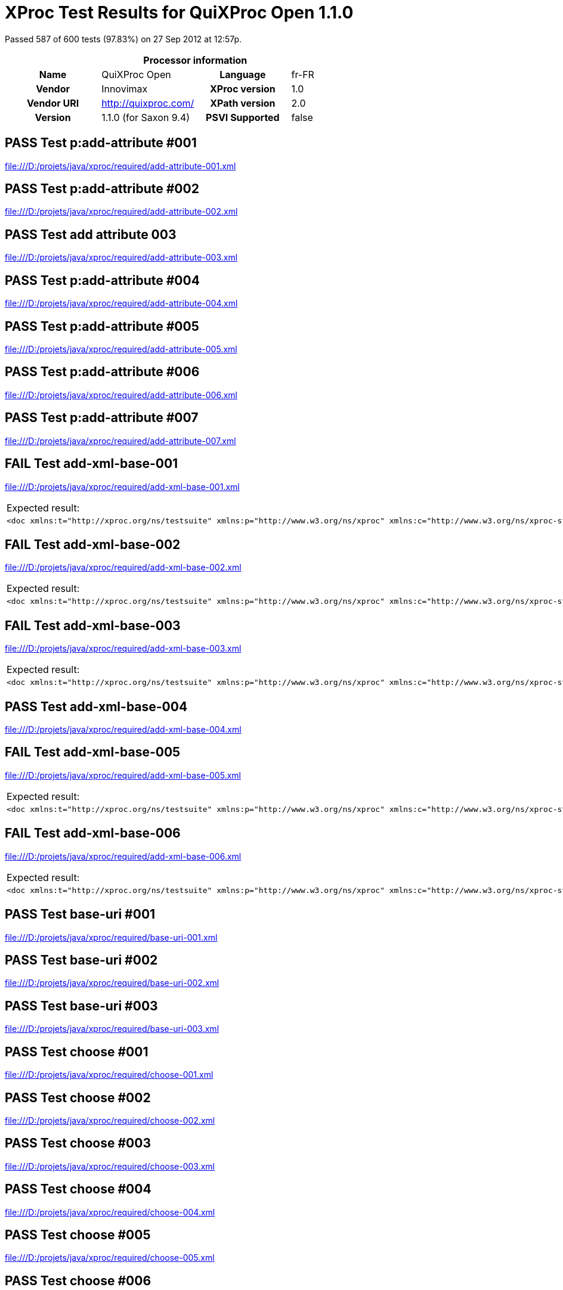 
= XProc Test Results for QuiXProc Open 1.1.0

Passed 587 of 600 tests (97.83%) on 27 Sep 2012 at 12:57p.

:toc: right

[cols="<h,<,<h,<"]
|=============================================
4+<h|Processor information
|Name|QuiXProc Open|Language|fr-FR
|Vendor|Innovimax|XProc version|1.0
|Vendor URI|http://quixproc.com/|XPath version|2.0
|Version|1.1.0 (for Saxon 9.4)|PSVI Supported|false
|=============================================

[role="pass"]
== PASS Test p:add-attribute #001
file:///D:/projets/java/xproc/required/add-attribute-001.xml

[role="pass"]
== PASS Test p:add-attribute #002
file:///D:/projets/java/xproc/required/add-attribute-002.xml

[role="pass"]
== PASS Test add attribute 003
file:///D:/projets/java/xproc/required/add-attribute-003.xml

[role="pass"]
== PASS Test p:add-attribute #004
file:///D:/projets/java/xproc/required/add-attribute-004.xml

[role="pass"]
== PASS Test p:add-attribute #005
file:///D:/projets/java/xproc/required/add-attribute-005.xml

[role="pass"]
== PASS Test p:add-attribute #006
file:///D:/projets/java/xproc/required/add-attribute-006.xml

[role="pass"]
== PASS Test p:add-attribute #007
file:///D:/projets/java/xproc/required/add-attribute-007.xml

[role="fail"]
== FAIL Test add-xml-base-001
file:///D:/projets/java/xproc/required/add-xml-base-001.xml

[frame="topbot",cols="d<,d<"]
|====================
|Expected result:|Actual result:
l|<doc xmlns:t="http://xproc.org/ns/testsuite" xmlns:p="http://www.w3.org/ns/xproc" xmlns:c="http://www.w3.org/ns/xproc-step" xmlns:err="http://www.w3.org/ns/xproc-error" xml:base="http://tests.xproc.org/tests/doc/xml-base-test.xml"> <p>This has one base URI: <uri>xml-base-test.xml</uri> </p> <?pi in base-test?> <div xml:base="http://tests.xproc.org/tests/doc/xml-base-chap.xml"> <p>This has a different base URI: <uri>xml-base-chap.xml</uri>.</p> <?pi in base-chap?> </div> <p>This has the original base URI.</p> </doc>
l|<doc xml:base="file:/D:/projets/java/xproc/doc/xml-base-test.xml"> <p>This has one base URI: <uri>xml-base-test.xml</uri> </p> <?pi in base-test?> <div xml:base="file:/D:/projets/java/xproc/doc/xml-base-chap.xml"> <p>This has a different base URI: <uri>xml-base-chap.xml</uri>.</p> <?pi in base-chap?> </div> <p>This has the original base URI.</p> </doc>
|====================

[role="fail"]
== FAIL Test add-xml-base-002
file:///D:/projets/java/xproc/required/add-xml-base-002.xml

[frame="topbot",cols="d<,d<"]
|====================
|Expected result:|Actual result:
l|<doc xmlns:t="http://xproc.org/ns/testsuite" xmlns:p="http://www.w3.org/ns/xproc" xmlns:c="http://www.w3.org/ns/xproc-step" xmlns:err="http://www.w3.org/ns/xproc-error" xml:base="http://tests.xproc.org/tests/doc/xml-base-test.xml"> <p xml:base="http://tests.xproc.org/tests/doc/xml-base-test.xml">This has one base URI: <uri xml:base="http://tests.xproc.org/tests/doc/xml-base-test.xml">xml-base-test.xml</uri> </p> <?pi in base-test?> <div xml:base="http://tests.xproc.org/tests/doc/xml-base-chap.xml"> <p xml:base="http://tests.xproc.org/tests/doc/xml-base-chap.xml">This has a different base URI: <uri xml:base="http://tests.xproc.org/tests/doc/xml-base-chap.xml">xml-base-chap.xml</uri>.</p> <?pi in base-chap?> </div> <p xml:base="http://tests.xproc.org/tests/doc/xml-base-test.xml">This has the original base URI.</p> </doc>
l|<doc xml:base="file:/D:/projets/java/xproc/doc/xml-base-test.xml"> <p xml:base="file:/D:/projets/java/xproc/doc/xml-base-test.xml">This has one base URI: <uri xml:base="file:/D:/projets/java/xproc/doc/xml-base-test.xml">xml-base-test.xml</uri> </p> <?pi in base-test?> <div xml:base="file:/D:/projets/java/xproc/doc/xml-base-chap.xml"> <p xml:base="file:/D:/projets/java/xproc/doc/xml-base-chap.xml">This has a different base URI: <uri xml:base="file:/D:/projets/java/xproc/doc/xml-base-chap.xml">xml-base-chap.xml</uri>.</p> <?pi in base-chap?> </div> <p xml:base="file:/D:/projets/java/xproc/doc/xml-base-test.xml">This has the original base URI.</p> </doc>
|====================

[role="fail"]
== FAIL Test add-xml-base-003
file:///D:/projets/java/xproc/required/add-xml-base-003.xml

[frame="topbot",cols="d<,d<"]
|====================
|Expected result:|Actual result:
l|<doc xmlns:t="http://xproc.org/ns/testsuite" xmlns:p="http://www.w3.org/ns/xproc" xmlns:c="http://www.w3.org/ns/xproc-step" xmlns:err="http://www.w3.org/ns/xproc-error" xml:base="http://tests.xproc.org/tests/doc/xml-base-test.xml"> <p>This has one base URI: <uri>xml-base-test.xml</uri> </p> <?pi in base-test?> <div xml:base="xml-base-chap.xml"> <p>This has a different base URI: <uri>xml-base-chap.xml</uri>.</p> <?pi in base-chap?> </div> <p>This has the original base URI.</p> </doc>
l|<doc xml:base="file:/D:/projets/java/xproc/doc/xml-base-test.xml"> <p>This has one base URI: <uri>xml-base-test.xml</uri> </p> <?pi in base-test?> <div xml:base="xml-base-chap.xml"> <p>This has a different base URI: <uri>xml-base-chap.xml</uri>.</p> <?pi in base-chap?> </div> <p>This has the original base URI.</p> </doc>
|====================

[role="pass"]
== PASS Test add-xml-base-004
file:///D:/projets/java/xproc/required/add-xml-base-004.xml

[role="fail"]
== FAIL Test add-xml-base-005
file:///D:/projets/java/xproc/required/add-xml-base-005.xml

[frame="topbot",cols="d<,d<"]
|====================
|Expected result:|Actual result:
l|<doc xmlns:t="http://xproc.org/ns/testsuite" xmlns:p="http://www.w3.org/ns/xproc" xmlns:c="http://www.w3.org/ns/xproc-step" xmlns:err="http://www.w3.org/ns/xproc-error" xml:base="http://tests.xproc.org/tests/doc/xml-base-test.xml"> <p>This has one base URI: <uri>xml-base-test.xml</uri> </p> <?pi in base-test?> <div xml:base="http://tests.xproc.org/tests/doc/xml-base-chap.xml"> <p>This has a different base URI: <uri>xml-base-chap.xml</uri>.</p> <?pi in base-chap?> </div> <p>This has the original base URI.</p> </doc>
l|<doc xml:base="file:/D:/projets/java/xproc/doc/xml-base-test.xml"> <p>This has one base URI: <uri>xml-base-test.xml</uri> </p> <?pi in base-test?> <div xml:base="file:/D:/projets/java/xproc/doc/xml-base-chap.xml"> <p>This has a different base URI: <uri>xml-base-chap.xml</uri>.</p> <?pi in base-chap?> </div> <p>This has the original base URI.</p> </doc>
|====================

[role="fail"]
== FAIL Test add-xml-base-006
file:///D:/projets/java/xproc/required/add-xml-base-006.xml

[frame="topbot",cols="d<,d<"]
|====================
|Expected result:|Actual result:
l|<doc xmlns:t="http://xproc.org/ns/testsuite" xmlns:p="http://www.w3.org/ns/xproc" xmlns:c="http://www.w3.org/ns/xproc-step" xmlns:err="http://www.w3.org/ns/xproc-error" xml:base="http://tests.xproc.org/tests/doc/xml-base-test.xml"> <p>This has one base URI: <uri>xml-base-test.xml</uri> </p> <?pi in base-test?> <div xml:base="xml-base-chap.xml"> <p>This has a different base URI: <uri>xml-base-chap.xml</uri>.</p> <?pi in base-chap?> </div> <p>This has the original base URI.</p> </doc>
l|<doc xml:base="file:/D:/projets/java/xproc/doc/xml-base-test.xml"> <p>This has one base URI: <uri>xml-base-test.xml</uri> </p> <?pi in base-test?> <div xml:base="xml-base-chap.xml"> <p>This has a different base URI: <uri>xml-base-chap.xml</uri>.</p> <?pi in base-chap?> </div> <p>This has the original base URI.</p> </doc>
|====================

[role="pass"]
== PASS Test base-uri #001
file:///D:/projets/java/xproc/required/base-uri-001.xml

[role="pass"]
== PASS Test base-uri #002
file:///D:/projets/java/xproc/required/base-uri-002.xml

[role="pass"]
== PASS Test base-uri #003
file:///D:/projets/java/xproc/required/base-uri-003.xml

[role="pass"]
== PASS Test choose #001
file:///D:/projets/java/xproc/required/choose-001.xml

[role="pass"]
== PASS Test choose #002
file:///D:/projets/java/xproc/required/choose-002.xml

[role="pass"]
== PASS Test choose #003
file:///D:/projets/java/xproc/required/choose-003.xml

[role="pass"]
== PASS Test choose #004
file:///D:/projets/java/xproc/required/choose-004.xml

[role="pass"]
== PASS Test choose #005
file:///D:/projets/java/xproc/required/choose-005.xml

[role="pass"]
== PASS Test choose #006
file:///D:/projets/java/xproc/required/choose-006.xml

[role="pass"]
== PASS Test choose #007
file:///D:/projets/java/xproc/required/choose-007.xml

[role="pass"]
== PASS Test choose #008
file:///D:/projets/java/xproc/required/choose-008.xml

[role="pass"]
== PASS Test compare
file:///D:/projets/java/xproc/required/compare-001.xml

[role="pass"]
== PASS Test compare
file:///D:/projets/java/xproc/required/compare-002.xml

[role="pass"]
== PASS Test compare
file:///D:/projets/java/xproc/required/compare-003.xml


=== Error message


* XC0019

[role="pass"]
== PASS Test compare
file:///D:/projets/java/xproc/required/compare-004.xml

[role="pass"]
== PASS Test compare
file:///D:/projets/java/xproc/required/compare-005.xml

[role="pass"]
== PASS Test of the p:count Step
file:///D:/projets/java/xproc/required/count-001.xml

[role="pass"]
== PASS Test of the p:count Step #002
file:///D:/projets/java/xproc/required/count-002.xml

[role="pass"]
== PASS Test count 003
file:///D:/projets/java/xproc/required/count-003.xml

[role="pass"]
== PASS Test count 004
file:///D:/projets/java/xproc/required/count-004.xml

[role="pass"]
== PASS Test p:data #001
file:///D:/projets/java/xproc/required/data-001.xml

[role="fail"]
== FAIL Test p:data #002
file:///D:/projets/java/xproc/required/data-002.xml

[frame="topbot",cols="d<,d<"]
|====================
|Expected result:|Actual result:
l|<c:data xmlns:c="http://www.w3.org/ns/xproc-step" xmlns:t="http://xproc.org/ns/testsuite" xmlns:p="http://www.w3.org/ns/xproc" xmlns:err="http://www.w3.org/ns/xproc-error" content-type="text/plain; charset=&#34;utf-8&#34;">Toman a lesn√≠ panna Franti≈°ek Ladislav ƒåelakovsk√Ω Veƒ?er p≈ôed svat√Ωm Janem mluv√≠ sestra s Tomanem: "Kam pojede≈°, brat≈ôe mil√Ω, v t√©to pozdn√≠ na noc chv√≠li na kon√≠ƒ?ku sedlan√©m, ƒ?istƒõ vy≈°perkovan√©m?" "Do Podh√°j√≠ k myslivci mus√≠m ke sv√© dƒõvƒ?ici; znenad√°n√≠ nem√°m st√°n√≠, zas mƒõ ƒ?ekej o sv√≠t√°n√≠. Dej, sest≈ôiƒ?ko, dej novou ko≈°iliƒ?ku kmentovou, kamizolku r≈Ø≈æovou." Jiskra padla pod kon√≠ƒ?kem, sestra vol√° za brat≈ô√≠ƒ?kem: "Sly≈°, Tom√°nku, radou mou, ned√°vej se doubravou: objeƒ? dolem k Svat√© ho≈ôe, a≈• nem√°m po tobƒõ ho≈ôe, dej se radƒõj v z√°poli, a≈• mƒõ srdce nebol√≠." Nejel Toman doubravou, dal se cestiƒ?kou pravou; a v Podh√°j√≠ u myslivce nov√Ω domek jedna sv√≠ce, host√≠ mnoho pospolu, jizba plna
      hovoru. Smutkem Toman obklopen pat≈ô√≠ s konƒõ do oken dƒõvƒ?e l√°skou jen rozpl√Ωv√°, na ≈æenicha se usm√≠v√°; otec jedn√° n√°mluvy, matka hled√≠ obsluhy. Jedli, pili, rozpr√°vƒõli, dobrou v≈Øli spolu mƒõli, ≈æ√°dn√Ω na to nic nedbal, k≈Ø≈à ≈æe venku za≈ôehtal, a ml√°denec zavzdychal. Panna jenom snouben√° najednou se zardƒõla; svƒõdom√≠ ji p≈ôece tlaƒ?√≠, ≈°ept√° cosi sest≈ôe mlad≈°√≠. Sest≈ôiƒ?ka od veƒ?e≈ôe vy≈°la rychle za dv√©≈ôe: "Na vƒõky se, Tomane, mil√° s tebou rozstane, jin√©mu se dostane. Najezdil jsi se k n√°m dosti, dnes tu m√°me bli≈æ≈°√≠ hosti, hledej sobƒõ jinde ≈°tƒõst√≠." Toman konƒõm zatoƒ?il, v ≈°√≠r√© pole poskoƒ?il, za≈•al zuby, smraƒ?il ƒ?elo, kolem v≈°ecko neveselo. P≈Ølnoc byla, mƒõs√≠c za≈°el, sotva jezdec cestu na≈°el; prudce hned, pak loudavƒõ ub√≠ral se k doubravƒõ. "V≈°ecky kr√°sn√© hvƒõzdiƒ?ky ze tmy jsou se prosypaly, proƒ? vy, moje mlad√© dni, ve tm√°ch jste se zasypaly!" Jede, jede doubravou, les ≈°um√≠ mu nad hlavou, vƒõt≈ô√≠k chladn√Ω z noci
      fouk√°, nad ouvalem sova houk√°; kon√≠k bl√Ωsk√° oƒ?ima, kon√≠k st≈ô√≠h√° u≈°ima. Cupy dupy z hou≈°tiny let√≠ jelen v mejtiny, na jel√≠nku podkasan√° sed√≠ sobƒõ Lesn√≠ panna; ≈°aty p≈Øl m√° zelen√©, p≈Øl kade≈ômi ƒ?ernƒõn√©, a ze svatojansk√Ωch brouƒ?k≈Ø sv√≠t√≠ p√°sek na klobouƒ?ku. T≈ôikr√°t kolem jak st≈ôela v bƒõhu konƒõ objela, pak Tomanovi po boku vyrovn√°v√° v plavn√©m skoku: "≈†varn√Ω hochu, nezoufej, bujn√Ωm vƒõtr≈Øm ≈æalost dej, jedna-li tƒõ opustila, nahrad√≠ to stokr√°t jin√°. ≈†varn√Ω hochu, nezoufej, bujn√Ωm vƒõtr≈Øm ≈æalost dej!" To kdy≈æ sladce zp√≠vala, v oƒ?i se mu d√≠vala Lesn√≠ panna na jelenu, Toman c√≠t√≠ v srdci zmƒõnu. Jedou, jedou pospolu mƒõkk√Ωm mechem do dolu, panna Tomanu po boku vyrovn√°v√° v plavn√©m skoku: "≈†varn√Ω hochu, sklo≈à se, sklo≈à, jenom d√°le se mnou ho≈à; l√≠b√≠-li se ti m√© l√≠ce, d√°m radost√≠ na tis√≠ce. ≈†varn√Ω hochu, sklo≈à se, sklo≈à, jenom d√°le se mnou ho≈à!" To kdy panna zp√≠vala, za ruku ho ujala; Tomanovi rozko≈° proudem
      prolila se ka≈æd√Ωm oudem. Jedou, jedou d√°l a d√°l podl√© ≈ôeky, podl√© skal, panna Tomanu po boku vyrovn√°v√° v plavn√©m skoku: "≈†varn√Ω hochu, m≈Øj jsi, m≈Øj! K m√©mu bytu se mnou pluj; svƒõtla denn√≠ho v m√©m domƒõ vƒõƒ?nƒõ nezachce se tobƒõ. ≈†varn√Ω hochu, m≈Øj jsi, m≈Øj - k m√©mu bytu se mnou pluj!" To kdy panna zp√≠vala, v √∫sta jezdce l√≠bala, v n√°ruƒ?√≠ ho objala. Tomanovi srdce ples√°, uzdu pou≈°t√≠, s konƒõ kles√° pod skalami prost≈ôed lesa. Slunce vy≈°lo nad horu, sk√°ƒ?e kon√≠k do dvoru, smutnƒõ hrabe podkovou, ≈ôehce zpr√°vu nedobrou. Sestra k oknu p≈ôiskoƒ?ila, a rukama zalomila "Brat≈ôe m≈Øj, brat≈ô√≠ƒ?ku m≈Øj, kde skonal jsi ≈æivot sv≈Øj!"</c:data>
l|<c:data xmlns:c="http://www.w3.org/ns/xproc-step" content-type="text/plain">Toman a lesn√≠ panna Franti≈°ek Ladislav ƒåelakovsk√Ω Veƒ?er p≈ôed svat√Ωm Janem mluv√≠ sestra s Tomanem: "Kam pojede≈°, brat≈ôe mil√Ω, v t√©to pozdn√≠ na noc chv√≠li na kon√≠ƒ?ku sedlan√©m, ƒ?istƒõ vy≈°perkovan√©m?" "Do Podh√°j√≠ k myslivci mus√≠m ke sv√© dƒõvƒ?ici; znenad√°n√≠ nem√°m st√°n√≠, zas mƒõ ƒ?ekej o sv√≠t√°n√≠. Dej, sest≈ôiƒ?ko, dej novou ko≈°iliƒ?ku kmentovou, kamizolku r≈Ø≈æovou." Jiskra padla pod kon√≠ƒ?kem, sestra vol√° za brat≈ô√≠ƒ?kem: "Sly≈°, Tom√°nku, radou mou, ned√°vej se doubravou: objeƒ? dolem k Svat√© ho≈ôe, a≈• nem√°m po tobƒõ ho≈ôe, dej se radƒõj v z√°poli, a≈• mƒõ srdce nebol√≠." Nejel Toman doubravou, dal se cestiƒ?kou pravou; a v Podh√°j√≠ u myslivce nov√Ω domek jedna sv√≠ce, host√≠ mnoho pospolu, jizba plna hovoru. Smutkem Toman obklopen pat≈ô√≠ s konƒõ do oken dƒõvƒ?e l√°skou jen rozpl√Ωv√°, na ≈æenicha se usm√≠v√°; otec jedn√° n√°mluvy, matka hled√≠ obsluhy.
      Jedli, pili, rozpr√°vƒõli, dobrou v≈Øli spolu mƒõli, ≈æ√°dn√Ω na to nic nedbal, k≈Ø≈à ≈æe venku za≈ôehtal, a ml√°denec zavzdychal. Panna jenom snouben√° najednou se zardƒõla; svƒõdom√≠ ji p≈ôece tlaƒ?√≠, ≈°ept√° cosi sest≈ôe mlad≈°√≠. Sest≈ôiƒ?ka od veƒ?e≈ôe vy≈°la rychle za dv√©≈ôe: "Na vƒõky se, Tomane, mil√° s tebou rozstane, jin√©mu se dostane. Najezdil jsi se k n√°m dosti, dnes tu m√°me bli≈æ≈°√≠ hosti, hledej sobƒõ jinde ≈°tƒõst√≠." Toman konƒõm zatoƒ?il, v ≈°√≠r√© pole poskoƒ?il, za≈•al zuby, smraƒ?il ƒ?elo, kolem v≈°ecko neveselo. P≈Ølnoc byla, mƒõs√≠c za≈°el, sotva jezdec cestu na≈°el; prudce hned, pak loudavƒõ ub√≠ral se k doubravƒõ. "V≈°ecky kr√°sn√© hvƒõzdiƒ?ky ze tmy jsou se prosypaly, proƒ? vy, moje mlad√© dni, ve tm√°ch jste se zasypaly!" Jede, jede doubravou, les ≈°um√≠ mu nad hlavou, vƒõt≈ô√≠k chladn√Ω z noci fouk√°, nad ouvalem sova houk√°; kon√≠k bl√Ωsk√° oƒ?ima, kon√≠k st≈ô√≠h√° u≈°ima. Cupy dupy z hou≈°tiny let√≠ jelen v mejtiny, na jel√≠nku podkasan√° sed√≠
      sobƒõ Lesn√≠ panna; ≈°aty p≈Øl m√° zelen√©, p≈Øl kade≈ômi ƒ?ernƒõn√©, a ze svatojansk√Ωch brouƒ?k≈Ø sv√≠t√≠ p√°sek na klobouƒ?ku. T≈ôikr√°t kolem jak st≈ôela v bƒõhu konƒõ objela, pak Tomanovi po boku vyrovn√°v√° v plavn√©m skoku: "≈†varn√Ω hochu, nezoufej, bujn√Ωm vƒõtr≈Øm ≈æalost dej, jedna-li tƒõ opustila, nahrad√≠ to stokr√°t jin√°. ≈†varn√Ω hochu, nezoufej, bujn√Ωm vƒõtr≈Øm ≈æalost dej!" To kdy≈æ sladce zp√≠vala, v oƒ?i se mu d√≠vala Lesn√≠ panna na jelenu, Toman c√≠t√≠ v srdci zmƒõnu. Jedou, jedou pospolu mƒõkk√Ωm mechem do dolu, panna Tomanu po boku vyrovn√°v√° v plavn√©m skoku: "≈†varn√Ω hochu, sklo≈à se, sklo≈à, jenom d√°le se mnou ho≈à; l√≠b√≠-li se ti m√© l√≠ce, d√°m radost√≠ na tis√≠ce. ≈†varn√Ω hochu, sklo≈à se, sklo≈à, jenom d√°le se mnou ho≈à!" To kdy panna zp√≠vala, za ruku ho ujala; Tomanovi rozko≈° proudem prolila se ka≈æd√Ωm oudem. Jedou, jedou d√°l a d√°l podl√© ≈ôeky, podl√© skal, panna Tomanu po boku vyrovn√°v√° v plavn√©m skoku: "≈†varn√Ω hochu, m≈Øj jsi,
      m≈Øj! K m√©mu bytu se mnou pluj; svƒõtla denn√≠ho v m√©m domƒõ vƒõƒ?nƒõ nezachce se tobƒõ. ≈†varn√Ω hochu, m≈Øj jsi, m≈Øj - k m√©mu bytu se mnou pluj!" To kdy panna zp√≠vala, v √∫sta jezdce l√≠bala, v n√°ruƒ?√≠ ho objala. Tomanovi srdce ples√°, uzdu pou≈°t√≠, s konƒõ kles√° pod skalami prost≈ôed lesa. Slunce vy≈°lo nad horu, sk√°ƒ?e kon√≠k do dvoru, smutnƒõ hrabe podkovou, ≈ôehce zpr√°vu nedobrou. Sestra k oknu p≈ôiskoƒ?ila, a rukama zalomila "Brat≈ôe m≈Øj, brat≈ô√≠ƒ?ku m≈Øj, kde skonal jsi ≈æivot sv≈Øj!"</c:data>
|====================

[role="pass"]
== PASS Test p:data #003
file:///D:/projets/java/xproc/required/data-003.xml

[role="pass"]
== PASS Test p:data #004
file:///D:/projets/java/xproc/required/data-004.xml

[role="pass"]
== PASS Test p:data #005
file:///D:/projets/java/xproc/required/data-005.xml

[role="fail"]
== FAIL Test p:data #006
file:///D:/projets/java/xproc/required/data-006.xml

[frame="topbot",cols="d<,d<"]
|====================
|Expected result:|Actual result:
l|<c:data xmlns:c="http://www.w3.org/ns/xproc-step" xmlns:t="http://xproc.org/ns/testsuite" xmlns:p="http://www.w3.org/ns/xproc" xmlns:err="http://www.w3.org/ns/xproc-error" content-type="text/plain; charset=&#34;utf-8&#34;">Toman a lesn√≠ panna Franti≈°ek Ladislav ƒåelakovsk√Ω Veƒ?er p≈ôed svat√Ωm Janem mluv√≠ sestra s Tomanem: "Kam pojede≈°, brat≈ôe mil√Ω, v t√©to pozdn√≠ na noc chv√≠li na kon√≠ƒ?ku sedlan√©m, ƒ?istƒõ vy≈°perkovan√©m?" "Do Podh√°j√≠ k myslivci mus√≠m ke sv√© dƒõvƒ?ici; znenad√°n√≠ nem√°m st√°n√≠, zas mƒõ ƒ?ekej o sv√≠t√°n√≠. Dej, sest≈ôiƒ?ko, dej novou ko≈°iliƒ?ku kmentovou, kamizolku r≈Ø≈æovou." Jiskra padla pod kon√≠ƒ?kem, sestra vol√° za brat≈ô√≠ƒ?kem: "Sly≈°, Tom√°nku, radou mou, ned√°vej se doubravou: objeƒ? dolem k Svat√© ho≈ôe, a≈• nem√°m po tobƒõ ho≈ôe, dej se radƒõj v z√°poli, a≈• mƒõ srdce nebol√≠." Nejel Toman doubravou, dal se cestiƒ?kou pravou; a v Podh√°j√≠ u myslivce nov√Ω domek jedna sv√≠ce, host√≠ mnoho pospolu, jizba plna
      hovoru. Smutkem Toman obklopen pat≈ô√≠ s konƒõ do oken dƒõvƒ?e l√°skou jen rozpl√Ωv√°, na ≈æenicha se usm√≠v√°; otec jedn√° n√°mluvy, matka hled√≠ obsluhy. Jedli, pili, rozpr√°vƒõli, dobrou v≈Øli spolu mƒõli, ≈æ√°dn√Ω na to nic nedbal, k≈Ø≈à ≈æe venku za≈ôehtal, a ml√°denec zavzdychal. Panna jenom snouben√° najednou se zardƒõla; svƒõdom√≠ ji p≈ôece tlaƒ?√≠, ≈°ept√° cosi sest≈ôe mlad≈°√≠. Sest≈ôiƒ?ka od veƒ?e≈ôe vy≈°la rychle za dv√©≈ôe: "Na vƒõky se, Tomane, mil√° s tebou rozstane, jin√©mu se dostane. Najezdil jsi se k n√°m dosti, dnes tu m√°me bli≈æ≈°√≠ hosti, hledej sobƒõ jinde ≈°tƒõst√≠." Toman konƒõm zatoƒ?il, v ≈°√≠r√© pole poskoƒ?il, za≈•al zuby, smraƒ?il ƒ?elo, kolem v≈°ecko neveselo. P≈Ølnoc byla, mƒõs√≠c za≈°el, sotva jezdec cestu na≈°el; prudce hned, pak loudavƒõ ub√≠ral se k doubravƒõ. "V≈°ecky kr√°sn√© hvƒõzdiƒ?ky ze tmy jsou se prosypaly, proƒ? vy, moje mlad√© dni, ve tm√°ch jste se zasypaly!" Jede, jede doubravou, les ≈°um√≠ mu nad hlavou, vƒõt≈ô√≠k chladn√Ω z noci
      fouk√°, nad ouvalem sova houk√°; kon√≠k bl√Ωsk√° oƒ?ima, kon√≠k st≈ô√≠h√° u≈°ima. Cupy dupy z hou≈°tiny let√≠ jelen v mejtiny, na jel√≠nku podkasan√° sed√≠ sobƒõ Lesn√≠ panna; ≈°aty p≈Øl m√° zelen√©, p≈Øl kade≈ômi ƒ?ernƒõn√©, a ze svatojansk√Ωch brouƒ?k≈Ø sv√≠t√≠ p√°sek na klobouƒ?ku. T≈ôikr√°t kolem jak st≈ôela v bƒõhu konƒõ objela, pak Tomanovi po boku vyrovn√°v√° v plavn√©m skoku: "≈†varn√Ω hochu, nezoufej, bujn√Ωm vƒõtr≈Øm ≈æalost dej, jedna-li tƒõ opustila, nahrad√≠ to stokr√°t jin√°. ≈†varn√Ω hochu, nezoufej, bujn√Ωm vƒõtr≈Øm ≈æalost dej!" To kdy≈æ sladce zp√≠vala, v oƒ?i se mu d√≠vala Lesn√≠ panna na jelenu, Toman c√≠t√≠ v srdci zmƒõnu. Jedou, jedou pospolu mƒõkk√Ωm mechem do dolu, panna Tomanu po boku vyrovn√°v√° v plavn√©m skoku: "≈†varn√Ω hochu, sklo≈à se, sklo≈à, jenom d√°le se mnou ho≈à; l√≠b√≠-li se ti m√© l√≠ce, d√°m radost√≠ na tis√≠ce. ≈†varn√Ω hochu, sklo≈à se, sklo≈à, jenom d√°le se mnou ho≈à!" To kdy panna zp√≠vala, za ruku ho ujala; Tomanovi rozko≈° proudem
      prolila se ka≈æd√Ωm oudem. Jedou, jedou d√°l a d√°l podl√© ≈ôeky, podl√© skal, panna Tomanu po boku vyrovn√°v√° v plavn√©m skoku: "≈†varn√Ω hochu, m≈Øj jsi, m≈Øj! K m√©mu bytu se mnou pluj; svƒõtla denn√≠ho v m√©m domƒõ vƒõƒ?nƒõ nezachce se tobƒõ. ≈†varn√Ω hochu, m≈Øj jsi, m≈Øj - k m√©mu bytu se mnou pluj!" To kdy panna zp√≠vala, v √∫sta jezdce l√≠bala, v n√°ruƒ?√≠ ho objala. Tomanovi srdce ples√°, uzdu pou≈°t√≠, s konƒõ kles√° pod skalami prost≈ôed lesa. Slunce vy≈°lo nad horu, sk√°ƒ?e kon√≠k do dvoru, smutnƒõ hrabe podkovou, ≈ôehce zpr√°vu nedobrou. Sestra k oknu p≈ôiskoƒ?ila, a rukama zalomila "Brat≈ôe m≈Øj, brat≈ô√≠ƒ?ku m≈Øj, kde skonal jsi ≈æivot sv≈Øj!"</c:data>
l|<c:data xmlns:c="http://www.w3.org/ns/xproc-step" content-type="text/plain">Toman a lesn√≠ panna Franti≈°ek Ladislav ƒåelakovsk√Ω Veƒ?er p≈ôed svat√Ωm Janem mluv√≠ sestra s Tomanem: "Kam pojede≈°, brat≈ôe mil√Ω, v t√©to pozdn√≠ na noc chv√≠li na kon√≠ƒ?ku sedlan√©m, ƒ?istƒõ vy≈°perkovan√©m?" "Do Podh√°j√≠ k myslivci mus√≠m ke sv√© dƒõvƒ?ici; znenad√°n√≠ nem√°m st√°n√≠, zas mƒõ ƒ?ekej o sv√≠t√°n√≠. Dej, sest≈ôiƒ?ko, dej novou ko≈°iliƒ?ku kmentovou, kamizolku r≈Ø≈æovou." Jiskra padla pod kon√≠ƒ?kem, sestra vol√° za brat≈ô√≠ƒ?kem: "Sly≈°, Tom√°nku, radou mou, ned√°vej se doubravou: objeƒ? dolem k Svat√© ho≈ôe, a≈• nem√°m po tobƒõ ho≈ôe, dej se radƒõj v z√°poli, a≈• mƒõ srdce nebol√≠." Nejel Toman doubravou, dal se cestiƒ?kou pravou; a v Podh√°j√≠ u myslivce nov√Ω domek jedna sv√≠ce, host√≠ mnoho pospolu, jizba plna hovoru. Smutkem Toman obklopen pat≈ô√≠ s konƒõ do oken dƒõvƒ?e l√°skou jen rozpl√Ωv√°, na ≈æenicha se usm√≠v√°; otec jedn√° n√°mluvy, matka hled√≠ obsluhy.
      Jedli, pili, rozpr√°vƒõli, dobrou v≈Øli spolu mƒõli, ≈æ√°dn√Ω na to nic nedbal, k≈Ø≈à ≈æe venku za≈ôehtal, a ml√°denec zavzdychal. Panna jenom snouben√° najednou se zardƒõla; svƒõdom√≠ ji p≈ôece tlaƒ?√≠, ≈°ept√° cosi sest≈ôe mlad≈°√≠. Sest≈ôiƒ?ka od veƒ?e≈ôe vy≈°la rychle za dv√©≈ôe: "Na vƒõky se, Tomane, mil√° s tebou rozstane, jin√©mu se dostane. Najezdil jsi se k n√°m dosti, dnes tu m√°me bli≈æ≈°√≠ hosti, hledej sobƒõ jinde ≈°tƒõst√≠." Toman konƒõm zatoƒ?il, v ≈°√≠r√© pole poskoƒ?il, za≈•al zuby, smraƒ?il ƒ?elo, kolem v≈°ecko neveselo. P≈Ølnoc byla, mƒõs√≠c za≈°el, sotva jezdec cestu na≈°el; prudce hned, pak loudavƒõ ub√≠ral se k doubravƒõ. "V≈°ecky kr√°sn√© hvƒõzdiƒ?ky ze tmy jsou se prosypaly, proƒ? vy, moje mlad√© dni, ve tm√°ch jste se zasypaly!" Jede, jede doubravou, les ≈°um√≠ mu nad hlavou, vƒõt≈ô√≠k chladn√Ω z noci fouk√°, nad ouvalem sova houk√°; kon√≠k bl√Ωsk√° oƒ?ima, kon√≠k st≈ô√≠h√° u≈°ima. Cupy dupy z hou≈°tiny let√≠ jelen v mejtiny, na jel√≠nku podkasan√° sed√≠
      sobƒõ Lesn√≠ panna; ≈°aty p≈Øl m√° zelen√©, p≈Øl kade≈ômi ƒ?ernƒõn√©, a ze svatojansk√Ωch brouƒ?k≈Ø sv√≠t√≠ p√°sek na klobouƒ?ku. T≈ôikr√°t kolem jak st≈ôela v bƒõhu konƒõ objela, pak Tomanovi po boku vyrovn√°v√° v plavn√©m skoku: "≈†varn√Ω hochu, nezoufej, bujn√Ωm vƒõtr≈Øm ≈æalost dej, jedna-li tƒõ opustila, nahrad√≠ to stokr√°t jin√°. ≈†varn√Ω hochu, nezoufej, bujn√Ωm vƒõtr≈Øm ≈æalost dej!" To kdy≈æ sladce zp√≠vala, v oƒ?i se mu d√≠vala Lesn√≠ panna na jelenu, Toman c√≠t√≠ v srdci zmƒõnu. Jedou, jedou pospolu mƒõkk√Ωm mechem do dolu, panna Tomanu po boku vyrovn√°v√° v plavn√©m skoku: "≈†varn√Ω hochu, sklo≈à se, sklo≈à, jenom d√°le se mnou ho≈à; l√≠b√≠-li se ti m√© l√≠ce, d√°m radost√≠ na tis√≠ce. ≈†varn√Ω hochu, sklo≈à se, sklo≈à, jenom d√°le se mnou ho≈à!" To kdy panna zp√≠vala, za ruku ho ujala; Tomanovi rozko≈° proudem prolila se ka≈æd√Ωm oudem. Jedou, jedou d√°l a d√°l podl√© ≈ôeky, podl√© skal, panna Tomanu po boku vyrovn√°v√° v plavn√©m skoku: "≈†varn√Ω hochu, m≈Øj jsi,
      m≈Øj! K m√©mu bytu se mnou pluj; svƒõtla denn√≠ho v m√©m domƒõ vƒõƒ?nƒõ nezachce se tobƒõ. ≈†varn√Ω hochu, m≈Øj jsi, m≈Øj - k m√©mu bytu se mnou pluj!" To kdy panna zp√≠vala, v √∫sta jezdce l√≠bala, v n√°ruƒ?√≠ ho objala. Tomanovi srdce ples√°, uzdu pou≈°t√≠, s konƒõ kles√° pod skalami prost≈ôed lesa. Slunce vy≈°lo nad horu, sk√°ƒ?e kon√≠k do dvoru, smutnƒõ hrabe podkovou, ≈ôehce zpr√°vu nedobrou. Sestra k oknu p≈ôiskoƒ?ila, a rukama zalomila "Brat≈ôe m≈Øj, brat≈ô√≠ƒ?ku m≈Øj, kde skonal jsi ≈æivot sv≈Øj!"</c:data>
|====================

[role="pass"]
== PASS Test p:data #007
file:///D:/projets/java/xproc/required/data-007.xml

[role="pass"]
== PASS Test p:data #008
file:///D:/projets/java/xproc/required/data-008.xml

[role="pass"]
== PASS Test p:declare-step-001
file:///D:/projets/java/xproc/required/declare-step-001.xml

[role="pass"]
== PASS Test p:declare-step-002
file:///D:/projets/java/xproc/required/declare-step-002.xml

[role="pass"]
== PASS Test p:declare-step-003
file:///D:/projets/java/xproc/required/declare-step-003.xml

[role="pass"]
== PASS Test p:declare-step-004
file:///D:/projets/java/xproc/required/declare-step-004.xml

[role="pass"]
== PASS Test p:declare-step-005
file:///D:/projets/java/xproc/required/declare-step-005.xml

[role="pass"]
== PASS Test p:declare-step-006
file:///D:/projets/java/xproc/required/declare-step-006.xml

[role="pass"]
== PASS Test p:declare-step-007
file:///D:/projets/java/xproc/required/declare-step-007.xml

[role="pass"]
== PASS Test p:declare-step-008
file:///D:/projets/java/xproc/required/declare-step-008.xml

[role="pass"]
== PASS Test p:declare-step-009
file:///D:/projets/java/xproc/required/declare-step-009.xml

[role="pass"]
== PASS Test p:declare-step-010
file:///D:/projets/java/xproc/required/declare-step-010.xml

[role="pass"]
== PASS Test p:declare-step-011
file:///D:/projets/java/xproc/required/declare-step-011.xml

[role="pass"]
== PASS Test delete-001
file:///D:/projets/java/xproc/required/delete-001.xml

[role="pass"]
== PASS Test delete-002
file:///D:/projets/java/xproc/required/delete-002.xml

[role="pass"]
== PASS Test delete-003
file:///D:/projets/java/xproc/required/delete-003.xml

[role="pass"]
== PASS Test delete-004
file:///D:/projets/java/xproc/required/delete-004.xml

[role="pass"]
== PASS Test delete-005
file:///D:/projets/java/xproc/required/delete-005.xml

[role="fail"]
== FAIL Test directory-list-001
file:///D:/projets/java/xproc/required/directory-list-001.xml

Error: err:XC0017 was raised. 

* XC0017: 

=== Error message


* XC0017

[role="fail"]
== FAIL Test directory-list-002
file:///D:/projets/java/xproc/required/directory-list-002.xml

Error: err:XC0017 was raised. 

* XC0017: 

=== Error message


* XC0017

[role="pass"]
== PASS Test p:document-001
file:///D:/projets/java/xproc/required/document-001.xml

[role="pass"]
== PASS Test ebv-001
file:///D:/projets/java/xproc/required/ebv-001.xml

[role="pass"]
== PASS Test ebv-002
file:///D:/projets/java/xproc/required/ebv-002.xml

[role="pass"]
== PASS Test err:XC0002 #001
file:///D:/projets/java/xproc/required/err-c0002-001.xml


=== Error message


* XC0002

[role="pass"]
== PASS Test for err:XC0003 #001
file:///D:/projets/java/xproc/required/err-c0003-001.xml


=== Error message


* Unsupported auth-method: null

[role="pass"]
== PASS Test for err:XC0003 #002
file:///D:/projets/java/xproc/required/err-c0003-002.xml


=== Error message


* Unsupported auth-method: unsupported

[role="pass"]
== PASS Test err:XC0004 #001
file:///D:/projets/java/xproc/required/err-c0004-001.xml


=== Error message


* XC0004

[role="pass"]
== PASS Test err:XC0005 #001
file:///D:/projets/java/xproc/required/err-c0005-001.xml


=== Error message


* XC0005

[role="pass"]
== PASS Test err:XC0005 #002
file:///D:/projets/java/xproc/required/err-c0005-002.xml


=== Error message


* XC0005

[role="pass"]
== PASS Test for err:XC0006 #001
file:///D:/projets/java/xproc/required/err-c0006-001.xml


=== Error message


* XC0006

[role="pass"]
== PASS Test for err:XC0010 #001
file:///D:/projets/java/xproc/required/err-c0010-001.xml


=== Error message


* XC0010

[role="pass"]
== PASS Test for err:XC0010 #002
file:///D:/projets/java/xproc/required/err-c0010-002.xml


=== Error message


* XProc error err:XC0010

[role="pass partial"]
== PASS Test err:XC0012 (p:directory-list on an inaccessible directory).
file:///D:/projets/java/xproc/required/err-c0012-001.xml

Wrong error: expected err:XC0012 but err:XC0017 was raised.

* XC0012: 
* XC0017: 

=== Error message


* XC0017

[role="pass"]
== PASS Test for err:XC0013 #001
file:///D:/projets/java/xproc/required/err-c0013-001.xml


=== Error message


* XC0013

[role="pass"]
== PASS Test err:XC0014 #001
file:///D:/projets/java/xproc/required/err-c0014-001.xml


=== Error message


* XC0014

[role="pass"]
== PASS Test err:XC0014 #002
file:///D:/projets/java/xproc/required/err-c0014-002.xml


=== Error message


* XC0014

[role="pass"]
== PASS Test err:XC0017 (p:directory-list with a non-directory path).
file:///D:/projets/java/xproc/required/err-c0017-001.xml


=== Error message


* XC0017

[role="pass"]
== PASS Test for err:XC0019 - 001
file:///D:/projets/java/xproc/required/err-c0019-001.xml


=== Error message


* XC0019

[role="pass"]
== PASS Test err:XC0020 #001
file:///D:/projets/java/xproc/required/err-c0020-001.xml


=== Error message


* XC0020

[role="pass"]
== PASS Test err:XC0020 #003
file:///D:/projets/java/xproc/required/err-c0020-003.xml


=== Error message


* XC0020

[role="pass"]
== PASS Test err:XC0020 #004
file:///D:/projets/java/xproc/required/err-c0020-004.xml


=== Error message


* XC0020

[role="pass partial"]
== PASS Test err:XC0020 #005
file:///D:/projets/java/xproc/required/err-c0020-005.xml

Wrong error: expected err:XC0020 but null was raised.

* XC0020: 
* null: 
[role="pass partial"]
== PASS Test err:XC0020 #006
file:///D:/projets/java/xproc/required/err-c0020-006.xml

Wrong error: expected err:XC0020 but null was raised.

* XC0020: 
* null: 
[role="pass partial"]
== PASS Test err:XC0020 #007
file:///D:/projets/java/xproc/required/err-c0020-007.xml

Wrong error: expected err:XC0020 but null was raised.

* XC0020: 
* null: 
[role="pass"]
== PASS Test err:XC0022 #001
file:///D:/projets/java/xproc/required/err-c0022-001.xml


=== Error message


* XC0022

[role="pass"]
== PASS Test for err:XC0023 #001
file:///D:/projets/java/xproc/required/err-c0023-001.xml


=== Error message


* XC0023

[role="pass"]
== PASS Test for err:XC0023 #002
file:///D:/projets/java/xproc/required/err-c0023-002.xml


=== Error message


* XC0023

[role="pass"]
== PASS Test for err:XC0023 #003
file:///D:/projets/java/xproc/required/err-c0023-003.xml


=== Error message


* XC0023

[role="pass"]
== PASS Test for err:XC0023 #004
file:///D:/projets/java/xproc/required/err-c0023-004.xml


=== Error message


* XC0023

[role="pass"]
== PASS Test for err:XC0023 #005
file:///D:/projets/java/xproc/required/err-c0023-005.xml


=== Error message


* XC0023

[role="pass"]
== PASS Test for err:XC0023 #006
file:///D:/projets/java/xproc/required/err-c0023-006.xml


=== Error message


* XC0023

[role="pass"]
== PASS Test for err:XC0023 #007
file:///D:/projets/java/xproc/required/err-c0023-007.xml


=== Error message


* XC0023

[role="pass"]
== PASS Test for err:XC0023 #008
file:///D:/projets/java/xproc/required/err-c0023-008.xml


=== Error message


* XC0023

[role="pass"]
== PASS Test for err:XC0023 #009
file:///D:/projets/java/xproc/required/err-c0023-009.xml


=== Error message


* XC0023

[role="pass"]
== PASS Test for err:XC0025 #001
file:///D:/projets/java/xproc/required/err-c0025-001.xml


=== Error message


* XC0025

[role="pass"]
== PASS Test for err:XC0025 #002
file:///D:/projets/java/xproc/required/err-c0025-002.xml


=== Error message


* XC0025

[role="pass"]
== PASS Test for err:XC0027 - 001
file:///D:/projets/java/xproc/required/err-c0027-001.xml


=== Error message


* XProc error err:XC0027

[role="pass partial"]
== PASS Test for err:XC0027 - 002
file:///D:/projets/java/xproc/required/err-c0027-002.xml

Wrong error: expected err:XC0027 but err:XC0011 was raised.

* XC0027: 
* XC0011: 

=== Error message


* Could not load ../doc/address-nonexistent-dtd.xml (file:///D:/projets/java/xproc/required/err-c0027-002.xml) dtd-validate=true

[role="pass"]
== PASS Test for err:XC0027 - 003
file:///D:/projets/java/xproc/required/err-c0027-003.xml


=== Error message


* XProc error err:XC0027

[role="pass partial"]
== PASS Test err:XC0028 #001
file:///D:/projets/java/xproc/required/err-c0028-001.xml

Wrong error: expected err:XC0028 but null was raised.

* XC0028: 
* null: 
[role="pass partial"]
== PASS Test err:XC0029 #001
file:///D:/projets/java/xproc/required/err-c0029-001.xml

Wrong error: expected err:XC0029 but null was raised.

* XC0029: 
* null: 
[role="pass"]
== PASS Test err:XC0029 #002
file:///D:/projets/java/xproc/required/err-c0029-002.xml


=== Error message


* XInclude document includes itself: input-xinclude-loop-target.xml

[role="pass partial"]
== PASS Test err:XC0030 #001
file:///D:/projets/java/xproc/required/err-c0030-001.xml

Wrong error: expected err:XC0030 but null was raised.

* XC0030: 
* null: 
[role="pass"]
== PASS Test for err:XC0039 - 001
file:///D:/projets/java/xproc/required/err-c0039-001.xml


=== Error message


* XC0039

[role="pass"]
== PASS Test err:XC0040 #001
file:///D:/projets/java/xproc/required/err-c0040-001.xml


=== Error message


* XC0040

[role="pass"]
== PASS Test for err:XC0050 - 001
file:///D:/projets/java/xproc/required/err-c0050-001.xml


=== Error message


* XProc error err:XC0050

[role="pass"]
== PASS Test err:XC0051 #001
file:///D:/projets/java/xproc/required/err-c0051-001.xml


=== Error message


* XC0051

[role="pass partial"]
== PASS Test err:XC0052 #001
file:///D:/projets/java/xproc/required/err-c0052-001.xml

Wrong error: expected err:XC0052 but null was raised.

* XC0052: 
* null: 
[role="pass partial"]
== PASS Test err:XC0052 #002
file:///D:/projets/java/xproc/required/err-c0052-002.xml

Wrong error: expected err:XC0052 but null was raised.

* XC0052: 
* null: 
[role="pass partial"]
== PASS Test for err:XC0056 - 001
file:///D:/projets/java/xproc/required/err-c0056-001.xml

Wrong error: expected err:XC0056 but null was raised.

* XC0056: 
* null: 
[role="pass partial"]
== PASS Test for err:XC0056 - 002
file:///D:/projets/java/xproc/required/err-c0056-002.xml

Wrong error: expected err:XC0056 but null was raised.

* XC0056: 
* null: 
[role="pass"]
== PASS Test for err:XC0058 - 001
file:///D:/projets/java/xproc/required/err-c0058-001.xml


=== Error message


* XC0058

[role="pass partial"]
== PASS Test err:XC0059 #001
file:///D:/projets/java/xproc/required/err-c0059-001.xml

Wrong error: expected err:XC0059 but XD0045 was raised.

* XC0059: 
* XD0045: 

=== Error message


* XProc error err:XD0045

[role="pass"]
== PASS Test err:XC0059 #002
file:///D:/projets/java/xproc/required/err-c0059-002.xml


=== Error message


* XC0059

[role="pass partial"]
== PASS Test err:XC0062 #001
file:///D:/projets/java/xproc/required/err-c0062-001.xml

Wrong error: expected err:XC0062 but err:XD0023 was raised.

* XC0062: 
* XD0023: 

=== Error message


* Expression could not be evaluated

[role="pass"]
== PASS Test err:XD0001 #001
file:///D:/projets/java/xproc/required/err-d0001-001.xml


=== Error message


* XD0001

[role="pass"]
== PASS Test err:XD0001 #002
file:///D:/projets/java/xproc/required/err-d0001-002.xml


=== Error message


* XD0001

[role="pass"]
== PASS Test err:XD0003
file:///D:/projets/java/xproc/required/err-d0003-001.xml


=== Error message


* XD0003

[role="pass"]
== PASS Test err:XD0004
file:///D:/projets/java/xproc/required/err-d0004-001.xml


=== Error message


* XD0004

[role="pass"]
== PASS Test err:XD0005
file:///D:/projets/java/xproc/required/err-d0005-001.xml


=== Error message


* XD0005

[role="pass partial"]
== PASS Test err:XD0006 #001
file:///D:/projets/java/xproc/required/err-d0006-001.xml

Wrong error: expected err:XD0006 but err:XD0007 was raised.

* XD0006: 
* XD0007: 

=== Error message


* XD0007

[role="pass"]
== PASS Test err:XD0007
file:///D:/projets/java/xproc/required/err-d0007-001.xml


=== Error message


* XD0007

[role="pass"]
== PASS Test err:XD0007 (p:viewport)
file:///D:/projets/java/xproc/required/err-d0007-002.xml


=== Error message


* XD0007

[role="pass partial"]
== PASS Test err:XD0007 #003
file:///D:/projets/java/xproc/required/err-d0007-003.xml

Wrong error: expected err:XD0007 but err:XD0006 was raised.

* XD0007: 
* XD0006: 

=== Error message


* XD0006

[role="pass"]
== PASS Test output-003
file:///D:/projets/java/xproc/required/err-d0007-004.xml


=== Error message


* XD0007

[role="pass"]
== PASS Test err:XD0008
file:///D:/projets/java/xproc/required/err-d0008-001.xml


=== Error message


* More than one document in context for parameter 'value'

[role="pass"]
== PASS Test err:XD0009
file:///D:/projets/java/xproc/required/err-d0009-001.xml


=== Error message


* XD0009

[role="pass"]
== PASS Test err:XD0009
file:///D:/projets/java/xproc/required/err-d0009-002.xml


=== Error message


* XD0009

[role="pass partial"]
== PASS Test err:XD0010
file:///D:/projets/java/xproc/required/err-d0010-001.xml

Wrong error: expected err:XD0010 but err:XD0023 was raised.

* XD0010: 
* XD0023: 

=== Error message


* Expression could not be evaluated

[role="pass"]
== PASS Test for inaccessible URIs (err:XD0011)
file:///D:/projets/java/xproc/required/err-d0011-001.xml


=== Error message


* Could not read: http://i-do-not-exist.com/no/documents/here

[role="pass partial"]
== PASS Test for err:XD0011 - 002
file:///D:/projets/java/xproc/required/err-d0011-002.xml

Wrong error: expected err:XD0011 but err:XC0011 was raised.

* XD0011: 
* XC0011: 

=== Error message


* Could not load ../doc/non-existant-document.xml (file:///D:/projets/java/xproc/required/err-d0011-002.xml) dtd-validate=false

[role="pass partial"]
== PASS Test for err:XD0011 - 003
file:///D:/projets/java/xproc/required/err-d0011-003.xml

Wrong error: expected err:XD0011 but err:XC0011 was raised.

* XD0011: 
* XC0011: 

=== Error message


* Could not load ../doc/non-well-formed.xml (file:///D:/projets/java/xproc/required/err-d0011-003.xml) dtd-validate=false

[role="pass partial"]
== PASS Test err:XD0012 #001
file:///D:/projets/java/xproc/required/err-d0012-001.xml

Wrong error: expected err:XD0012 but null was raised.

* XD0012: 
* null: 
[role="pass partial"]
== PASS Test err:XD0012 #002
file:///D:/projets/java/xproc/required/err-d0012-002.xml

Wrong error: expected err:XD0012 but err:XD0011 was raised.

* XD0012: 
* XD0011: 

=== Error message


* Could not read: unsupported://foo/bar.xml

[role="pass partial"]
== PASS Test err:XD0012 #003
file:///D:/projets/java/xproc/required/err-d0012-003.xml

Wrong error: expected err:XD0012 but null was raised.

* XD0012: 
* null: 
[role="pass"]
== PASS Test err:XD0013 #001
file:///D:/projets/java/xproc/required/err-d0013-001.xml


=== Error message


* XD0013

[role="pass"]
== PASS Test err:XD0013 #002
file:///D:/projets/java/xproc/required/err-d0013-002.xml


=== Error message


* XD0013

[role="pass"]
== PASS Test for err:XD0014 #001
file:///D:/projets/java/xproc/required/err-d0014-001.xml


=== Error message


* XD0014

[role="pass"]
== PASS Test for err:XD0014 #002
file:///D:/projets/java/xproc/required/err-d0014-002.xml


=== Error message


* Attribute not allowed

[role="pass partial"]
== PASS Test for err:XD0015 #001
file:///D:/projets/java/xproc/required/err-d0015-001.xml

Wrong error: expected err:XD0015 but null was raised.

* XD0015: 
* null: 
[role="pass"]
== PASS Test for err:XD0016 #001
file:///D:/projets/java/xproc/required/err-d0016-001.xml


=== Error message


* XD0016

[role="pass"]
== PASS Test for err:XD0016 #002
file:///D:/projets/java/xproc/required/err-d0016-002.xml


=== Error message


* XD0016

[role="pass"]
== PASS Test for err:XD0018 #001
file:///D:/projets/java/xproc/required/err-d0018-001.xml


=== Error message


* Element not allowed: foo

[role="pass partial"]
== PASS Test err:XD0019
file:///D:/projets/java/xproc/required/err-d0019-001.xml

Wrong error: expected err:XD0019 but XD0045 was raised.

* XD0019: 
* XD0045: 

=== Error message


* XProc error err:XD0045

[role="pass partial"]
== PASS Test for err:XD0019 - 002
file:///D:/projets/java/xproc/required/err-d0019-002.xml

Wrong error: expected err:XD0019 but XD0045 was raised.

* XD0019: 
* XD0045: 

=== Error message


* XProc error err:XD0045

[role="pass partial"]
== PASS Test err:XD0020 #001
file:///D:/projets/java/xproc/required/err-d0020-001.xml

Wrong error: expected err:XD0020 but err:XC0001 was raised.

* XD0020: 
* XC0001: 

=== Error message


* Only the xml, xhtml, html, and text serialization methods are supported.

[role="pass partial"]
== PASS Test err:XD0020 #002
file:///D:/projets/java/xproc/required/err-d0020-002.xml

Wrong error: expected err:XD0020 but null was raised.

* XD0020: 
* null: 
[role="pass partial"]
== PASS Test err:XD0021 #001
file:///D:/projets/java/xproc/required/err-d0021-001.xml

Wrong error: expected err:XD0021 but err:XD0011 was raised.

* XD0021: 
* XD0011: 

=== Error message


* Could not read: http://tests.xproc.org/docs/basic-auth/

[role="pass partial"]
== PASS Test for err:XD0021 - 002
file:///D:/projets/java/xproc/required/err-d0021-002.xml

Wrong error: expected err:XD0021 but err:XC0011 was raised.

* XD0021: 
* XC0011: 

=== Error message


* Could not load file:///home/ndw/tests.xproc.org/tests/required/../doc/chmod0.xml (file:///D:/projets/java/xproc/required/err-d0021-002.xml) dtd-validate=false

[role="pass partial"]
== PASS Test for err:XD0022 #001
file:///D:/projets/java/xproc/required/err-d0022-001.xml

Wrong error: expected err:XD0022 but null was raised.

* XD0022: 
* null: 
[role="pass"]
== PASS Test err:XD0023 - #001
file:///D:/projets/java/xproc/required/err-d0023-001.xml


=== Error message


* Invalid XPath expression: 'foo^bar'.

[role="pass"]
== PASS Test err:XD0023 - #002
file:///D:/projets/java/xproc/required/err-d0023-002.xml


=== Error message


* Invalid XPath expression: '$foo'.

[role="pass"]
== PASS Test err:XD0023 - #003
file:///D:/projets/java/xproc/required/err-d0023-003.xml


=== Error message


* Invalid XPath expression: 'i-do-not-exist()'.

[role="pass"]
== PASS Test err:XD0023 - #004
file:///D:/projets/java/xproc/required/err-d0023-004.xml


=== Error message


* XD0023

[role="pass"]
== PASS Test err:XD0023 - #005
file:///D:/projets/java/xproc/required/err-d0023-005.xml


=== Error message


* Invalid XPath expression: '$optional-no-default'.

[role="pass"]
== PASS Test err:XD0023 - #006
file:///D:/projets/java/xproc/required/err-d0023-006.xml


=== Error message


* Undeclared variable in XPath expression: $opt2

[role="pass"]
== PASS Test err:XD0023 - #007
file:///D:/projets/java/xproc/required/err-d0023-007.xml


=== Error message


* Undeclared variable in XPath expression: $var2

[role="pass"]
== PASS Test err:XD0023 - #008
file:///D:/projets/java/xproc/required/err-d0023-008.xml


=== Error message


* Prefix foo has not been declared

[role="pass"]
== PASS Test err:XD0023 - #009
file:///D:/projets/java/xproc/required/err-d0023-009.xml


=== Error message


* Expression could not be evaluated

[role="pass partial"]
== PASS Test for err:XD0025 #001
file:///D:/projets/java/xproc/required/err-d0025-001.xml

Wrong error: expected err:XD0025 but null was raised.

* XD0025: 
* null: 
[role="pass"]
== PASS Test err-d0026-001
file:///D:/projets/java/xproc/required/err-d0026-001.xml


=== Error message


* Expression refers to context when none is available: count(//para)

[role="pass"]
== PASS Test err:XD0026 #002
file:///D:/projets/java/xproc/required/err-d0026-002.xml


=== Error message


* Expression refers to context when none is available: /foo

[role="pass"]
== PASS Test err:XD0026 #003
file:///D:/projets/java/xproc/required/err-d0026-003.xml


=== Error message


* Expression refers to context when none is available: /foo

[role="pass"]
== PASS Test err:XD0026 #004
file:///D:/projets/java/xproc/required/err-d0026-004.xml


=== Error message


* Expression refers to context when none is available: /foo

[role="pass"]
== PASS Test err:XD0026 #005
file:///D:/projets/java/xproc/required/err-d0026-005.xml


=== Error message


* Expression refers to context when none is available: boolean(/foo)

[role="pass"]
== PASS Test for err:XD0027 #001
file:///D:/projets/java/xproc/required/err-d0027-001.xml


=== Error message


* XPath version must be 1.0 or 2.0.

[role="pass partial"]
== PASS Test err:XC0028 #001
file:///D:/projets/java/xproc/required/err-d0028-001.xml

Wrong error: expected err:XD0028 but err:XS0025 was raised.

* XD0028: 
* XS0025: 

=== Error message


* Type must be in a namespace.

[role="pass partial"]
== PASS Test err:XC0028 #002
file:///D:/projets/java/xproc/required/err-d0028-002.xml

Wrong error: expected err:XD0028 but null was raised.

* XD0028: 
* null: 
[role="pass partial"]
== PASS Test err:XC0028 #003
file:///D:/projets/java/xproc/required/err-d0028-003.xml

Wrong error: expected err:XD0028 but null was raised.

* XD0028: 
* null: 
[role="pass partial"]
== PASS Test err:XC0028 #004
file:///D:/projets/java/xproc/required/err-d0028-004.xml

Wrong error: expected err:XD0028 but null was raised.

* XD0028: 
* null: 
[role="pass"]
== PASS Test for err:XD0029 #001
file:///D:/projets/java/xproc/required/err-d0029-001.xml


=== Error message


* XProc error err:XD0029

[role="pass"]
== PASS Test for err:XD0029 #002
file:///D:/projets/java/xproc/required/err-d0029-002.xml


=== Error message


* XProc error err:XD0029

[role="pass partial"]
== PASS Test err:XD0030 - 001
file:///D:/projets/java/xproc/required/err-d0030-001.xml

Wrong error: expected err:XD0030 but null was raised.

* XD0030: 
* null: 
[role="pass partial"]
== PASS Test err:XD0030 - 002
file:///D:/projets/java/xproc/required/err-d0030-002.xml

Wrong error: expected err:XD0030 but null was raised.

* XD0030: 
* null: 
[role="pass"]
== PASS Test err:XD0031 #001
file:///D:/projets/java/xproc/required/err-d0031-001.xml


=== Error message


* XD0031

[role="pass"]
== PASS Test err:XD0031 #002
file:///D:/projets/java/xproc/required/err-d0031-002.xml


=== Error message


* XD0031

[role="pass"]
== PASS Test err:XD0033 #001
file:///D:/projets/java/xproc/required/err-d0033-001.xml


=== Error message


* XD0033

[role="pass"]
== PASS Test err:XD0033 #002
file:///D:/projets/java/xproc/required/err-d0033-002.xml


=== Error message


* XD0033

[role="pass"]
== PASS Test err:XD0034 - 001
file:///D:/projets/java/xproc/required/err-d0034-001.xml


=== Error message


* You can't specify a namespace if the attribute name contains a colon

[role="pass"]
== PASS Test err:XD0034 - 002
file:///D:/projets/java/xproc/required/err-d0034-002.xml


=== Error message


* You can't specify a prefix without a namespace

[role="pass"]
== PASS Test err:XD0034 - 003
file:///D:/projets/java/xproc/required/err-d0034-003.xml


=== Error message


* You can't specify a namespace if the attribute name contains a colon

[role="pass"]
== PASS Test err:XD0034 - 004
file:///D:/projets/java/xproc/required/err-d0034-004.xml


=== Error message


* You can't specify a prefix without a namespace

[role="pass"]
== PASS Test err:XD0034 - 005
file:///D:/projets/java/xproc/required/err-d0034-005.xml


=== Error message


* You can't specify a namespace if the wrapper name contains a colon

[role="pass"]
== PASS Test err:XD0034 - 006
file:///D:/projets/java/xproc/required/err-d0034-006.xml


=== Error message


* You can't specify a prefix without a namespace

[role="pass"]
== PASS Test err:XD0034 - 007
file:///D:/projets/java/xproc/required/err-d0034-007.xml


=== Error message


* You can't specify a namespace if the new-name contains a colon

[role="pass"]
== PASS Test err:XD0034 - 008
file:///D:/projets/java/xproc/required/err-d0034-008.xml


=== Error message


* You can't specify a prefix without a namespace

[role="pass"]
== PASS Test err:XD0034 - 009
file:///D:/projets/java/xproc/required/err-d0034-009.xml


=== Error message


* You can't specify a namespace if the wrapper name contains a colon

[role="pass"]
== PASS Test err:XD0034 - 010
file:///D:/projets/java/xproc/required/err-d0034-010.xml


=== Error message


* You can't specify a prefix without a namespace

[role="pass"]
== PASS Test err:XD0034 - 011
file:///D:/projets/java/xproc/required/err-d0034-011.xml


=== Error message


* You can't specify a namespace if the wrapper name contains a colon

[role="pass"]
== PASS Test err:XD0034 - 012
file:///D:/projets/java/xproc/required/err-d0034-012.xml


=== Error message


* You can't specify a prefix without a namespace

[role="pass"]
== PASS Test err:XD0034 - 013
file:///D:/projets/java/xproc/required/err-d0034-013.xml


=== Error message


* You can't specify a namespace if the code name contains a colon

[role="pass"]
== PASS Test err:XD0034 - 014
file:///D:/projets/java/xproc/required/err-d0034-014.xml


=== Error message


* You can't specify a prefix without a namespace

[role="pass"]
== PASS Test err:XD0034 - 015
file:///D:/projets/java/xproc/required/err-d0034-015.xml


=== Error message


* You cannot specify a namespace if the wrapper name contains a colon.

[role="pass"]
== PASS Test err:XD0034 - 016
file:///D:/projets/java/xproc/required/err-d0034-016.xml


=== Error message


* You cannot specify a prefix without a namespace.

[role="pass"]
== PASS Test err:XD0034 - 017
file:///D:/projets/java/xproc/required/err-d0034-017.xml


=== Error message


* You cannot specify a prefix without a namespace.

[role="pass"]
== PASS Test err:XD0034 - 018
file:///D:/projets/java/xproc/required/err-d0034-018.xml


=== Error message


* You cannot specify a namespace without a wrapper.

[role="pass"]
== PASS Test err:XS0008
file:///D:/projets/java/xproc/required/err-primary-001.xml


=== Error message


* The "primary" attribute is not allowed in this context.

[role="pass"]
== PASS Test for err:XS0001
file:///D:/projets/java/xproc/required/err-s0001-001.xml


=== Error message


* No roots in pipeline

[role="pass"]
== PASS Test for err:XS0001 #002
file:///D:/projets/java/xproc/required/err-s0001-002.xml


=== Error message


* No roots in pipeline

[role="pass"]
== PASS Test for err:XS0001 #003
file:///D:/projets/java/xproc/required/err-s0001-003.xml


=== Error message


* No roots in pipeline

[role="pass"]
== PASS Test for err:XS0001 #004
file:///D:/projets/java/xproc/required/err-s0001-004.xml


=== Error message


* No roots in !1.3.1

[role="pass partial"]
== PASS Test for err:XS0001 #005
file:///D:/projets/java/xproc/required/err-s0001-005.xml

Wrong error: expected err:XS0001 but err:XS0006 was raised.

* XS0001: 
* XS0006: 

=== Error message


* Unbound primary output port on last step: !1.2.1

[role="pass"]
== PASS Test for err:XS0001 #006
file:///D:/projets/java/xproc/required/err-s0001-006.xml


=== Error message


* No roots in !1.3.1

[role="pass partial"]
== PASS Test for err:XS0001 #007
file:///D:/projets/java/xproc/required/err-s0001-007.xml

Wrong error: expected err:XS0001 but err:XS0006 was raised.

* XS0001: 
* XS0006: 

=== Error message


* Unbound primary output port on last step: !1.2.1

[role="pass"]
== PASS Test for err:XS0001 #008
file:///D:/projets/java/xproc/required/err-s0001-008.xml


=== Error message


* No roots in !1.3.1

[role="pass"]
== PASS Test for err:XS0001 #010
file:///D:/projets/java/xproc/required/err-s0001-010.xml


=== Error message


* No roots in !1.3.1

[role="pass"]
== PASS Test for err:XS0001 #011
file:///D:/projets/java/xproc/required/err-s0001-011.xml


=== Error message


* No roots in !1.3.1

[role="pass"]
== PASS Test for duplicate names error (err:XS0002)
file:///D:/projets/java/xproc/required/err-s0002-001.xml


=== Error message


* Duplicate step name: stepname

[role="pass"]
== PASS Test for duplicate names error (err:XS0002)
file:///D:/projets/java/xproc/required/err-s0002-002.xml


=== Error message


* Duplicate step name: identity

[role="pass partial"]
== PASS Test err:XS0003 #001
file:///D:/projets/java/xproc/required/err-s0003-001.xml

Wrong error: expected err:XS0003 but err:XS0032 was raised.

* XS0003: 
* XS0032: 

=== Error message


* Input alternate unbound on p:compare step named !1.3.1.1 and no default binding available.

[role="pass partial"]
== PASS Test err:XS0003 #002
file:///D:/projets/java/xproc/required/err-s0003-002.xml

Wrong error: expected err:XS0003 but err:XS0030 was raised.

* XS0003: 
* XS0030: 

=== Error message


* At most one primary input port is allowed

[role="pass partial"]
== PASS Test err:XS0003 #004
file:///D:/projets/java/xproc/required/err-s0003-004.xml

Wrong error: expected err:XS0003 but ex:foo was raised.

* XS0003: 
* foo: 

=== Error message


* 

[role="pass"]
== PASS Test for err:XS0004 #001
file:///D:/projets/java/xproc/required/err-s0004-001.xml


=== Error message


* Duplication option name: select

[role="pass"]
== PASS Test for err:XS0004 #002
file:///D:/projets/java/xproc/required/err-s0004-002.xml


=== Error message


* Duplication option name: _

[role="pass"]
== PASS Test for err:XS0004 #003
file:///D:/projets/java/xproc/required/err-s0004-003.xml


=== Error message


* Duplicate variable/option name: varName

[role="pass"]
== PASS Test for err:XS0004 #004
file:///D:/projets/java/xproc/required/err-s0004-004.xml


=== Error message


* Duplicate variable/option name: foo

[role="pass partial"]
== PASS Test err:XS0005 #001
file:///D:/projets/java/xproc/required/err-s0005-001.xml

Wrong error: expected err:XS0005 but ERR was raised.

* XS0005: 
* ERR: 

=== Error message


* Unbound primary output: [output result on identity1]

[role="pass partial"]
== PASS Test err:XS0005 #002
file:///D:/projets/java/xproc/required/err-s0005-002.xml

Wrong error: expected err:XS0005 but ERR was raised.

* XS0005: 
* ERR: 

=== Error message


* Unbound primary output: [output result on xslt]

[role="pass partial"]
== PASS Test err:XS0005 #003
file:///D:/projets/java/xproc/required/err-s0005-003.xml

Wrong error: expected err:XS0005 but err:XS0006 was raised.

* XS0005: 
* XS0006: 

=== Error message


* Unbound primary output port on last step: !1.3.1

[role="pass partial"]
== PASS Test err:XS0005 #004
file:///D:/projets/java/xproc/required/err-s0005-004.xml

Wrong error: expected err:XS0005 but err:XS0006 was raised.

* XS0005: 
* XS0006: 

=== Error message


* Unbound primary output port on last step: !1.3.1

[role="pass partial"]
== PASS Test err:XS0005 #005
file:///D:/projets/java/xproc/required/err-s0005-005.xml

Wrong error: expected err:XS0005 but err:XS0006 was raised.

* XS0005: 
* XS0006: 

=== Error message


* Unbound primary output port on last step: !1.4.1.1

[role="pass partial"]
== PASS Test err:XS0005 #006
file:///D:/projets/java/xproc/required/err-s0005-006.xml

Wrong error: expected err:XS0005 but ERR was raised.

* XS0005: 
* ERR: 

=== Error message


* Unbound primary output: [output result on identity]

[role="pass partial"]
== PASS Test err:XS0005 #007
file:///D:/projets/java/xproc/required/err-s0005-007.xml

Wrong error: expected err:XS0005 but ERR was raised.

* XS0005: 
* ERR: 

=== Error message


* Unbound primary output: [output result on identity]

[role="pass partial"]
== PASS Test err:XS0005 #008
file:///D:/projets/java/xproc/required/err-s0005-008.xml

Wrong error: expected err:XS0005 but ERR was raised.

* XS0005: 
* ERR: 

=== Error message


* Unbound primary output: [output result on identity]

[role="pass partial"]
== PASS Test err:XS0005 #009
file:///D:/projets/java/xproc/required/err-s0005-009.xml

Wrong error: expected err:XS0005 but err:XS0006 was raised.

* XS0005: 
* XS0006: 

=== Error message


* Unbound primary output port on last step: loop

[role="pass partial"]
== PASS Test err:XS0005 #010
file:///D:/projets/java/xproc/required/err-s0005-010.xml

Wrong error: expected err:XS0005 but err:XS0006 was raised.

* XS0005: 
* XS0006: 

=== Error message


* Unbound primary output port on last step: !1.4.1

[role="pass partial"]
== PASS Test err:XS0005 #011
file:///D:/projets/java/xproc/required/err-s0005-011.xml

Wrong error: expected err:XS0005 but ERR was raised.

* XS0005: 
* ERR: 

=== Error message


* Unbound primary output: [output !result on group]

[role="pass partial"]
== PASS Test err:XS0005 #012
file:///D:/projets/java/xproc/required/err-s0005-012.xml

Wrong error: expected err:XS0005 but ERR was raised.

* XS0005: 
* ERR: 

=== Error message


* Unbound primary output: [output out on group]

[role="pass partial"]
== PASS Test err:XS0005 #013
file:///D:/projets/java/xproc/required/err-s0005-013.xml

Wrong error: expected err:XS0005 but ERR was raised.

* XS0005: 
* ERR: 

=== Error message


* Unbound primary output: [output out on group]

[role="pass partial"]
== PASS Test for err:XS0006 - 001
file:///D:/projets/java/xproc/required/err-s0006-001.xml

Wrong error: expected err:XS0006 but err:XS0005 was raised.

* XS0006: 
* XS0005: 

=== Error message


* Output port 'result' on step declare-step named pipeline at file:///D:/projets/java/xproc/required/err-s0006-001.xml:20 unbound

[role="pass"]
== PASS Test for err:XS0007
file:///D:/projets/java/xproc/required/err-s0007-001.xml


=== Error message


* Input port |result2 is extra.

[role="pass"]
== PASS Test for err:XS0007 #002
file:///D:/projets/java/xproc/required/err-s0007-002.xml


=== Error message


* Output port !result missing.

[role="pass"]
== PASS Test for err:XS0007 #003
file:///D:/projets/java/xproc/required/err-s0007-003.xml


=== Error message


* Output port !result missing.

[role="pass"]
== PASS Test for err:XS0008 - 001
file:///D:/projets/java/xproc/required/err-s0008-001.xml


=== Error message


* Attribute "p:someinvalidattribute" not allowed on p:count

[role="pass"]
== PASS Test for err:XS0009 - 001
file:///D:/projets/java/xproc/required/err-s0009-001.xml


=== Error message


* Output port out2 is extra.

[role="pass"]
== PASS Test for err:XS0009 - 002
file:///D:/projets/java/xproc/required/err-s0009-002.xml


=== Error message


* Output port out has different primary status.

[role="pass"]
== PASS Test for err:XS0009 - 004
file:///D:/projets/java/xproc/required/err-s0009-004.xml


=== Error message


* The p:group and p:catch in a p:try must declare the same outputs

[role="pass"]
== PASS Test for err:XS0009 - 005
file:///D:/projets/java/xproc/required/err-s0009-005.xml


=== Error message


* The p:group and p:catch in a p:try must declare the same outputs

[role="pass"]
== PASS Test for err:XS0010 - 001
file:///D:/projets/java/xproc/required/err-s0010-001.xml


=== Error message


* Undeclared option specified: somenonexistantoption

[role="pass"]
== PASS Test for err:XS0010 - 002
file:///D:/projets/java/xproc/required/err-s0010-002.xml


=== Error message


* Undeclared option specified: mynonexistentoption

[role="pass"]
== PASS Test for err:XS0010 - 003
file:///D:/projets/java/xproc/required/err-s0010-003.xml


=== Error message


* Undeclared input port 'i-do-not-exist' on step p:count named !1.4.1.1 at file:///D:/projets/java/xproc/required/err-s0010-003.xml:23

[role="pass"]
== PASS Test err:XS0011 #001
file:///D:/projets/java/xproc/required/err-s0011-001.xml


=== Error message


* Duplicate port name: source

[role="pass"]
== PASS Test err:XS0011 #002
file:///D:/projets/java/xproc/required/err-s0011-002.xml


=== Error message


* Duplicate port name: source

[role="pass"]
== PASS Test err:XS0011 #003
file:///D:/projets/java/xproc/required/err-s0011-003.xml


=== Error message


* Duplicate port name: current

[role="pass"]
== PASS Test err:XS0011 #004
file:///D:/projets/java/xproc/required/err-s0011-004.xml


=== Error message


* Duplicate port name: current

[role="pass"]
== PASS Test for multiple primary outputs
file:///D:/projets/java/xproc/required/err-s0014-001.xml


=== Error message


* You cannot have more than one primary output port.

[role="pass"]
== PASS Test err:XS0015 #001
file:///D:/projets/java/xproc/required/err-s0015-001.xml


=== Error message


* A p:group must contain a subpipeline.

[role="pass"]
== PASS Test for err:XS0017 - 001
file:///D:/projets/java/xproc/required/err-s0017-001.xml


=== Error message


* You can't specify a default value on a required option

[role="pass"]
== PASS Test for err:XS0018 - 001
file:///D:/projets/java/xproc/required/err-s0018-001.xml


=== Error message


* Required option not specified: match

[role="pass"]
== PASS Test for err:XS0018 - 002
file:///D:/projets/java/xproc/required/err-s0018-002.xml


=== Error message


* No value provided for required option "opt"

[role="pass"]
== PASS Test for err:XS0018 - 003
file:///D:/projets/java/xproc/required/err-s0018-003.xml


=== Error message


* Required option not specified: opt

[role="pass"]
== PASS Test for err:XS0019 - 001
file:///D:/projets/java/xproc/required/err-s0019-001.xml


=== Error message


* Variable binding to result on identity not allowed.

[role="pass partial"]
== PASS Test for err:XS0020 - 001
file:///D:/projets/java/xproc/required/err-s0020-001.xml

Wrong error: expected err:XS0020 but null was raised.

* XS0020: 
* null: 
[role="pass partial"]
== PASS Test for err:XS0020 - 002
file:///D:/projets/java/xproc/required/err-s0020-002.xml

Wrong error: expected err:XS0020 but null was raised.

* XS0020: 
* null: 
[role="pass partial"]
== PASS Test for err:XS0020 - 003
file:///D:/projets/java/xproc/required/err-s0020-003.xml

Wrong error: expected err:XS0020 but null was raised.

* XS0020: 
* null: 
[role="pass"]
== PASS Test err:XS0022 #001
file:///D:/projets/java/xproc/required/err-s0022-001.xml


=== Error message


* No step named "foo" is visible here.

[role="pass"]
== PASS Test for err:XS0022
file:///D:/projets/java/xproc/required/err-s0022-002.xml


=== Error message


* No port named "_" on step named "_"

[role="pass partial"]
== PASS Test for err:XS0022
file:///D:/projets/java/xproc/required/err-s0022-003.xml

Wrong error: expected err:XS0022 but null was raised.

* XS0022: 
* null: 
[role="pass partial"]
== PASS Test for err:XS0022 #004
file:///D:/projets/java/xproc/required/err-s0022-004.xml

Wrong error: expected err:XS0022 but null was raised.

* XS0022: 
* null: 
[role="pass partial"]
== PASS Test for err:XS0022 #005
file:///D:/projets/java/xproc/required/err-s0022-005.xml

Wrong error: expected err:XS0022 but err:XS0006 was raised.

* XS0022: 
* XS0006: 

=== Error message


* Unbound primary output port on last step: !1.3.1

[role="pass partial"]
== PASS Test for err:XS0022 #006
file:///D:/projets/java/xproc/required/err-s0022-006.xml

Wrong error: expected err:XS0022 but XE0001 was raised.

* XS0022: 
* XE0001: 

=== Error message


* Unreadable port: current on viewport

[role="pass partial"]
== PASS Test for err:XS0024 #001
file:///D:/projets/java/xproc/required/err-s0024-001.xml

Wrong error: expected err:XS0024 but err:XS0011 was raised.

* XS0024: 
* XS0011: 

=== Error message


* Duplicate port name: source

[role="pass partial"]
== PASS Test for err:XS0024 #002
file:///D:/projets/java/xproc/required/err-s0024-002.xml

Wrong error: expected err:XS0024 but err:XS0011 was raised.

* XS0024: 
* XS0011: 

=== Error message


* Duplicate port name: source

[role="pass"]
== PASS Test for err:XS0025 #001
file:///D:/projets/java/xproc/required/err-s0025-001.xml


=== Error message


* Type must be in a namespace.

[role="pass"]
== PASS Test for err:XS0025 #002
file:///D:/projets/java/xproc/required/err-s0025-002.xml


=== Error message


* Type must be in a namespace.

[role="pass"]
== PASS Test for err:XS0025 #003
file:///D:/projets/java/xproc/required/err-s0025-003.xml


=== Error message


* Type cannot be in the p: namespace.

[role="pass"]
== PASS Test for err:XS0025 #004
file:///D:/projets/java/xproc/required/err-s0025-004.xml


=== Error message


* Type cannot be in the p: namespace.

[role="pass"]
== PASS Test for err:XS0026 #001
file:///D:/projets/java/xproc/required/err-s0026-001.xml


=== Error message


* A p:log specified for a bad port: foo

[role="pass"]
== PASS Test for err:XS0026 #002
file:///D:/projets/java/xproc/required/err-s0026-002.xml


=== Error message


* A p:log was specified more than once for the same port: result

[role="pass partial"]
== PASS Test for err:XS0027
file:///D:/projets/java/xproc/required/err-s0027-001.xml

Wrong error: expected err:XS0027 but err:XS0004 was raised.

* XS0027: 
* XS0004: 

=== Error message


* Duplication option name: select

[role="pass"]
== PASS Test err:XS0028 #001
file:///D:/projets/java/xproc/required/err-s0028-001.xml


=== Error message


* You cannot specify an option in the p: namespace.

[role="pass"]
== PASS Test err:XS0028 #002
file:///D:/projets/java/xproc/required/err-s0028-002.xml


=== Error message


* You cannot specify a variable in the p: namespace.

[role="pass partial"]
== PASS Test err:XS0029 #001
file:///D:/projets/java/xproc/required/err-s0029-001.xml

Wrong error: expected err:XS0029 but err:XS0042 was raised.

* XS0029: 
* XS0042: 

=== Error message


* Input bindings are not allowed on an atomic step

[role="pass"]
== PASS Test for multiple primary inputs
file:///D:/projets/java/xproc/required/err-s0030-001.xml


=== Error message


* You cannot have more than one primary input port.

[role="pass partial"]
== PASS Test for err:XS0031 - 001
file:///D:/projets/java/xproc/required/err-s0031-001.xml

Wrong error: expected err:XS0031 but err:XS0010 was raised.

* XS0031: 
* XS0010: 

=== Error message


* Undeclared option specified: not-declared

[role="pass partial"]
== PASS Test for err:XS0031 - 002
file:///D:/projets/java/xproc/required/err-s0031-002.xml

Wrong error: expected err:XS0031 but err:XS0010 was raised.

* XS0031: 
* XS0010: 

=== Error message


* Undeclared option specified: undeclared

[role="pass"]
== PASS Test err:XS0032 #001
file:///D:/projets/java/xproc/required/err-s0032-001.xml


=== Error message


* Input source unbound on p:sink step named !1.2.1.1 and no default binding available.

[role="pass"]
== PASS Test for err:XS0033 - 001
file:///D:/projets/java/xproc/required/err-s0033-001.xml


=== Error message


* Kind must be document or parameter

[role="pass partial"]
== PASS Test for err:XS0034 - 001
file:///D:/projets/java/xproc/required/err-s0034-001.xml

Wrong error: expected err:XS0034 but XE0001 was raised.

* XS0034: 
* XE0001: 

=== Error message


* Port is not a parameter input port: source

[role="pass"]
== PASS Test for err:XS0034 - 002
file:///D:/projets/java/xproc/required/err-s0034-002.xml


=== Error message


* No parameter input port.

[role="pass"]
== PASS Test err:XS0035 #001
file:///D:/projets/java/xproc/required/err-s0035-001.xml


=== Error message


* You must not specify bindings in this context.

[role="pass"]
== PASS Test err:XS0035 #002
file:///D:/projets/java/xproc/required/err-s0035-002.xml


=== Error message


* You must not specify bindings in this context.

[role="pass partial"]
== PASS Test err:XS0036 #001
file:///D:/projets/java/xproc/required/err-s0036-001.xml

Wrong error: expected err:XS0036 but err:XS0025 was raised.

* XS0036: 
* XS0025: 

=== Error message


* Type cannot be in the p: namespace.

[role="pass partial"]
== PASS Test err:XS0036 #002
file:///D:/projets/java/xproc/required/err-s0036-002.xml

Wrong error: expected err:XS0036 but null was raised.

* XS0036: 
* null: 
[role="pass partial"]
== PASS Test err:XS0036 #003
file:///D:/projets/java/xproc/required/err-s0036-003.xml

Wrong error: expected err:XS0036 but null was raised.

* XS0036: 
* null: 
[role="pass partial"]
== PASS Test err:XS0036 #004
file:///D:/projets/java/xproc/required/err-s0036-004.xml

Wrong error: expected err:XS0036 but null was raised.

* XS0036: 
* null: 
[role="pass partial"]
== PASS Test err:xs0036 #005
file:///D:/projets/java/xproc/required/err-s0036-005.xml

Wrong error: expected err:XS0036 but err:XS0025 was raised.

* XS0036: 
* XS0025: 

=== Error message


* Type cannot be in the p: namespace.

[role="pass"]
== PASS Test for err:XS0037 - 001
file:///D:/projets/java/xproc/required/err-s0037-001.xml


=== Error message


* Unexpected text: some text

[role="pass"]
== PASS Test for err:XS0037 - 002
file:///D:/projets/java/xproc/required/err-s0037-002.xml


=== Error message


* Unexpected text: some text

[role="pass"]
== PASS Test for err:XS0037 - 003
file:///D:/projets/java/xproc/required/err-s0037-003.xml


=== Error message


* Unexpected text: some text

[role="pass partial"]
== PASS Test for err:XS0038 - 001
file:///D:/projets/java/xproc/required/err-s0038-001.xml

Wrong error: expected err:XS0038 but null was raised.

* XS0038: 
* null: 
[role="pass partial"]
== PASS Test for err:XS0038 - 002
file:///D:/projets/java/xproc/required/err-s0038-002.xml

Wrong error: expected err:XS0038 but null was raised.

* XS0038: 
* null: 
[role="pass"]
== PASS Test for err:XS0039 - 001
file:///D:/projets/java/xproc/required/err-s0039-001.xml


=== Error message


* A p:serialization specifies a non-existant port.

[role="pass"]
== PASS Test for err:XS0039 - 002
file:///D:/projets/java/xproc/required/err-s0039-002.xml


=== Error message


* A p:serialization must specify a port and can only be specified once.

[role="pass"]
== PASS Test for err:XS0040 - 001
file:///D:/projets/java/xproc/required/err-s0040-001.xml


=== Error message


* Sequence cannot be 'false' on a parameter input

[role="pass"]
== PASS Test err:XS0041 #001
file:///D:/projets/java/xproc/required/err-s0041-001.xml


=== Error message


* XS0041

[role="pass"]
== PASS Test err:XS0042 #001
file:///D:/projets/java/xproc/required/err-s0042-001.xml


=== Error message


* Input bindings are not allowed on an atomic step

[role="pass"]
== PASS Test err:XS0044 #001
file:///D:/projets/java/xproc/required/err-s0044-001.xml


=== Error message


* Unexpected step name: p:this-is-an-error

[role="pass"]
== PASS Test err:XS0044 #002
file:///D:/projets/java/xproc/required/err-s0044-002.xml


=== Error message


* Unexpected step name: this-is-an-error

[role="pass"]
== PASS Test err:XS0044 #0003
file:///D:/projets/java/xproc/required/err-s0044-003.xml


=== Error message


* Default input bindings cannot use p:pipe

[role="pass partial"]
== PASS Test for err:XS0048 - 001
file:///D:/projets/java/xproc/required/err-s0048-001.xml

Wrong error: expected err:XS0048 but err:XS0044 was raised.

* XS0048: 
* XS0044: 

=== Error message


* A p:identity step must contain only a signature. p:identity not allowed.

[role="pass"]
== PASS Test err:XS0051 #001
file:///D:/projets/java/xproc/required/err-s0051-001.xml


=== Error message


* Unbound prefix in except-prefixes: #foo

[role="pass"]
== PASS Test err:XS0051 #001
file:///D:/projets/java/xproc/required/err-s0051-002.xml


=== Error message


* Unbound prefix in except-prefixes: h

[role="pass"]
== PASS Test err:XS0052 #001
file:///D:/projets/java/xproc/required/err-s0052-001.xml


=== Error message


* Cannot import: file:/D:/projets/java/xproc/required/i-do-not-exist.xml

[role="pass"]
== PASS Test err:XS0052 #002
file:///D:/projets/java/xproc/required/err-s0052-002.xml


=== Error message


* Not a pipeline or library: doc

[role="pass"]
== PASS Test err:XS0053 #001
file:///D:/projets/java/xproc/required/err-s0053-001.xml


=== Error message


* No type attribute on imported pipeline.

[role="pass"]
== PASS Test err:XS0055 #001
file:///D:/projets/java/xproc/required/err-s0055-001.xml


=== Error message


* Parameter input parameters unbound on p:xslt step named !1.3.1.2 and no default binding available.

[role="pass"]
== PASS Test err:XS0055 #002
file:///D:/projets/java/xproc/required/err-s0055-002.xml


=== Error message


* Parameter input parameters unbound on foo:test step named !1.4.1.4 and no default binding available.

[role="pass"]
== PASS Test err:XS0057 #001
file:///D:/projets/java/xproc/required/err-s0057-001.xml


=== Error message


* No binding for 'foo:'

[role="pass"]
== PASS Test err:XS0057 #002
file:///D:/projets/java/xproc/required/err-s0057-002.xml


=== Error message


* No binding for 'foo^bar:'

[role="pass partial"]
== PASS Test err:XS0058 #001
file:///D:/projets/java/xproc/required/err-s0058-001.xml

Wrong error: expected err:XS0058 but err:XS0057 was raised.

* XS0058: 
* XS0057: 

=== Error message


* No binding for '#default:'

[role="pass"]
== PASS Test for err:XS0059 #001
file:///D:/projets/java/xproc/required/err-s0059-001.xml


=== Error message


* Expected p:declare-step or p:pipeline, got foo

[role="pass partial"]
== PASS Test err:XS0061 #001
file:///D:/projets/java/xproc/required/err-s0061-001.xml

Wrong error: expected err:XS0061 but err:XD0023 was raised.

* XS0061: 
* XD0023: 

=== Error message


* Finding root of tree: the context item is undefined

[role="fail"]
== FAIL Test for err:XS0062 #001
file:///D:/projets/java/xproc/required/err-s0062-001.xml


=== Error messages


* baseURI
* Illegal character in opaque part at index 2: D:\projets\java\xproc\required\err-s0062-001.xml

[role="pass"]
== PASS Test for err:XS0062 #002
file:///D:/projets/java/xproc/required/err-s0062-002.xml


=== Error message


* Version attribute is required.

[role="pass"]
== PASS Test err:XS0063 #001
file:///D:/projets/java/xproc/required/err-s0063-001.xml


=== Error message


* XProc error err:XS0063

[role="pass"]
== PASS Test p:error #001
file:///D:/projets/java/xproc/required/error-001.xml


=== Error message


* Bang!

[role="pass"]
== PASS Test p:error #002
file:///D:/projets/java/xproc/required/error-002.xml

[role="pass"]
== PASS Test p:error #003
file:///D:/projets/java/xproc/required/error-003.xml

[role="pass"]
== PASS Test escape-markup #001
file:///D:/projets/java/xproc/required/escape-markup-001.xml

[role="pass"]
== PASS Test evaluation order #001
file:///D:/projets/java/xproc/required/evaluation-order-001.xml

[role="pass"]
== PASS Test evaluation order #002
file:///D:/projets/java/xproc/required/evaluation-order-002.xml

[role="pass"]
== PASS Test evaluation order #003
file:///D:/projets/java/xproc/required/evaluation-order-003.xml

[role="pass"]
== PASS Test exclude-inline-prefixes-001
file:///D:/projets/java/xproc/required/exclude-inline-prefixes-001.xml

[role="pass"]
== PASS Test exclude-inline-prefixes-002
file:///D:/projets/java/xproc/required/exclude-inline-prefixes-002.xml

[role="pass"]
== PASS Test exclude-inline-prefixes-003
file:///D:/projets/java/xproc/required/exclude-inline-prefixes-003.xml

[role="pass"]
== PASS Test exclude-inline-prefixes-004
file:///D:/projets/java/xproc/required/exclude-inline-prefixes-004.xml

[role="pass"]
== PASS Test exclude-inline-prefixes-005
file:///D:/projets/java/xproc/required/exclude-inline-prefixes-005.xml

[role="pass"]
== PASS Test exclude-inline-prefixes-006
file:///D:/projets/java/xproc/required/exclude-inline-prefixes-006.xml

[role="pass"]
== PASS Test exclude-inline-prefixes-007
file:///D:/projets/java/xproc/required/exclude-inline-prefixes-007.xml

[role="pass"]
== PASS Test exclude-inline-prefixes-008
file:///D:/projets/java/xproc/required/exclude-inline-prefixes-008.xml

[role="pass"]
== PASS Test exclude-inline-prefixes-009
file:///D:/projets/java/xproc/required/exclude-inline-prefixes-009.xml

[role="pass"]
== PASS Test exclude-inline-prefixes-010
file:///D:/projets/java/xproc/required/exclude-inline-prefixes-010.xml

[role="pass"]
== PASS Test fibonacci
file:///D:/projets/java/xproc/required/fibonacci.xml

[role="pass"]
== PASS Test filter-001
file:///D:/projets/java/xproc/required/filter-001.xml

[role="pass"]
== PASS Test filter-002
file:///D:/projets/java/xproc/required/filter-002.xml

[role="pass"]
== PASS Test filter-003
file:///D:/projets/java/xproc/required/filter-003.xml

[role="pass"]
== PASS Test for-each #001
file:///D:/projets/java/xproc/required/for-each-001.xml

[role="pass"]
== PASS Test for-each #002
file:///D:/projets/java/xproc/required/for-each-002.xml

[role="pass"]
== PASS Test for-each #003
file:///D:/projets/java/xproc/required/for-each-003.xml

[role="pass"]
== PASS Test for-each #004
file:///D:/projets/java/xproc/required/for-each-004.xml

[role="pass"]
== PASS Test for-each #005
file:///D:/projets/java/xproc/required/for-each-005.xml

[role="pass"]
== PASS Test for-each #006
file:///D:/projets/java/xproc/required/for-each-006.xml

[role="pass"]
== PASS Test for-each #007
file:///D:/projets/java/xproc/required/for-each-007.xml

[role="pass"]
== PASS Test for-each #008
file:///D:/projets/java/xproc/required/for-each-008.xml

[role="pass"]
== PASS Test for-each #009
file:///D:/projets/java/xproc/required/for-each-009.xml

[role="pass"]
== PASS Test for-each #010
file:///D:/projets/java/xproc/required/for-each-010.xml

[role="pass"]
== PASS Test for-each #011
file:///D:/projets/java/xproc/required/for-each-011.xml

[role="pass"]
== PASS Test for-each #004
file:///D:/projets/java/xproc/required/for-each-012.xml

[role="pass"]
== PASS Test group #001
file:///D:/projets/java/xproc/required/group-001.xml

[role="pass"]
== PASS Test group #002
file:///D:/projets/java/xproc/required/group-002.xml

[role="pass"]
== PASS Test group #003
file:///D:/projets/java/xproc/required/group-003.xml

[role="pass"]
== PASS Test http-request #001
file:///D:/projets/java/xproc/required/http-request-001.xml

[role="pass"]
== PASS Test http-request #002
file:///D:/projets/java/xproc/required/http-request-002.xml

[role="pass"]
== PASS Test http-request #003
file:///D:/projets/java/xproc/required/http-request-003.xml

[role="pass"]
== PASS Test http-request #004
file:///D:/projets/java/xproc/required/http-request-004.xml

[role="pass"]
== PASS Test http-request #005
file:///D:/projets/java/xproc/required/http-request-005.xml

[role="pass"]
== PASS Test http-request #006
file:///D:/projets/java/xproc/required/http-request-006.xml

[role="pass"]
== PASS Test http-request #007
file:///D:/projets/java/xproc/required/http-request-007.xml

[role="pass"]
== PASS Test http-request #008
file:///D:/projets/java/xproc/required/http-request-008.xml

[role="pass"]
== PASS Test http-request #009
file:///D:/projets/java/xproc/required/http-request-009.xml

[role="pass"]
== PASS Test http-request #010
file:///D:/projets/java/xproc/required/http-request-010.xml

[role="pass"]
== PASS Test http-request #011
file:///D:/projets/java/xproc/required/http-request-011.xml

[role="pass"]
== PASS Test http-request #012
file:///D:/projets/java/xproc/required/http-request-012.xml

[role="pass"]
== PASS Test http-request #009
file:///D:/projets/java/xproc/required/http-request-013.xml

[role="pass"]
== PASS Test http-request #014
file:///D:/projets/java/xproc/required/http-request-014.xml

[role="pass"]
== PASS Test p:identity-step-001
file:///D:/projets/java/xproc/required/identity-001.xml

[role="pass"]
== PASS Test p:identity-step-002
file:///D:/projets/java/xproc/required/identity-002.xml

[role="pass"]
== PASS Test p:identity-step-002
file:///D:/projets/java/xproc/required/identity-003.xml

[role="pass"]
== PASS Test p:identity-step-004
file:///D:/projets/java/xproc/required/identity-004.xml

[role="pass"]
== PASS Test p:identity-step-005
file:///D:/projets/java/xproc/required/identity-005.xml

[role="pass"]
== PASS Test p:import #001
file:///D:/projets/java/xproc/required/import-001.xml

[role="pass"]
== PASS Test p:import #002
file:///D:/projets/java/xproc/required/import-002.xml

[role="pass"]
== PASS Test p:import #009
file:///D:/projets/java/xproc/required/import-003.xml

[role="pass"]
== PASS Test p:import #004
file:///D:/projets/java/xproc/required/import-004.xml

[role="pass"]
== PASS Test p:import #005
file:///D:/projets/java/xproc/required/import-005.xml

[role="fail"]
== FAIL Test p:import #006
file:///D:/projets/java/xproc/required/import-006.xml


=== Error message


* Duplicate step type

[role="pass"]
== PASS Test p:import #007
file:///D:/projets/java/xproc/required/import-007.xml

[role="pass"]
== PASS Test p:import #008
file:///D:/projets/java/xproc/required/import-008.xml

[role="pass"]
== PASS Test p:import #009
file:///D:/projets/java/xproc/required/import-009.xml

[role="pass"]
== PASS Test p:import #010
file:///D:/projets/java/xproc/required/import-010.xml

[role="pass"]
== PASS Test p:import #011
file:///D:/projets/java/xproc/required/import-011.xml

[role="pass"]
== PASS Test input-001
file:///D:/projets/java/xproc/required/input-001.xml

[role="pass"]
== PASS Test input-002
file:///D:/projets/java/xproc/required/input-002.xml

[role="pass"]
== PASS Test input-003
file:///D:/projets/java/xproc/required/input-003.xml

[role="pass"]
== PASS Test input-004
file:///D:/projets/java/xproc/required/input-004.xml

[role="pass"]
== PASS Test input-005
file:///D:/projets/java/xproc/required/input-005.xml

[role="pass"]
== PASS Test input-006
file:///D:/projets/java/xproc/required/input-006.xml

[role="pass"]
== PASS Test input-007
file:///D:/projets/java/xproc/required/input-007.xml

[role="pass"]
== PASS Test input-008
file:///D:/projets/java/xproc/required/input-008.xml

[role="pass"]
== PASS Test input-009
file:///D:/projets/java/xproc/required/input-009.xml

[role="pass"]
== PASS Test input-010
file:///D:/projets/java/xproc/required/input-010.xml

[role="pass"]
== PASS Test input-011
file:///D:/projets/java/xproc/required/input-011.xml

[role="pass"]
== PASS Test input-012
file:///D:/projets/java/xproc/required/input-012.xml

[role="pass"]
== PASS Test p:insert #001
file:///D:/projets/java/xproc/required/insert-001.xml

[role="pass"]
== PASS Test p:insert #002
file:///D:/projets/java/xproc/required/insert-002.xml

[role="pass"]
== PASS Test p:insert #003
file:///D:/projets/java/xproc/required/insert-003.xml

[role="pass"]
== PASS Test p:insert #004
file:///D:/projets/java/xproc/required/insert-004.xml

[role="pass"]
== PASS Test insert-005
file:///D:/projets/java/xproc/required/insert-005.xml

[role="pass"]
== PASS Test insert-006
file:///D:/projets/java/xproc/required/insert-006.xml

[role="pass"]
== PASS Test p:insert #007
file:///D:/projets/java/xproc/required/insert-007.xml

[role="pass"]
== PASS Test p:insert #008
file:///D:/projets/java/xproc/required/insert-008.xml

[role="pass"]
== PASS Test insert-009
file:///D:/projets/java/xproc/required/insert-009.xml

[role="pass"]
== PASS Test p:insert #010
file:///D:/projets/java/xproc/required/insert-010.xml

[role="pass"]
== PASS Test iteration #001
file:///D:/projets/java/xproc/required/iteration-001.xml

[role="pass"]
== PASS Test iteration #002
file:///D:/projets/java/xproc/required/iteration-002.xml

[role="pass"]
== PASS Test labelelements001
file:///D:/projets/java/xproc/required/labelelements-001.xml

[role="pass"]
== PASS Test p:label-elements #002
file:///D:/projets/java/xproc/required/labelelements-002.xml

[role="pass"]
== PASS Test p:label-elements #003
file:///D:/projets/java/xproc/required/labelelements-003.xml

[role="pass"]
== PASS Test labelelements #004
file:///D:/projets/java/xproc/required/labelelements-004.xml

[role="pass"]
== PASS Test p:label-elements #005
file:///D:/projets/java/xproc/required/labelelements-005.xml

[role="pass"]
== PASS Test labelelements #006
file:///D:/projets/java/xproc/required/labelelements-006.xml

[role="pass"]
== PASS Test labelelements #007
file:///D:/projets/java/xproc/required/labelelements-007.xml

[role="pass"]
== PASS Test labelelements #008
file:///D:/projets/java/xproc/required/labelelements-008.xml

[role="pass"]
== PASS Test labelelements #009
file:///D:/projets/java/xproc/required/labelelements-009.xml

[role="pass"]
== PASS Test labelelements #010
file:///D:/projets/java/xproc/required/labelelements-010.xml

[role="pass"]
== PASS Test labelelements #011
file:///D:/projets/java/xproc/required/labelelements-011.xml

[role="pass"]
== PASS Test p:load #001
file:///D:/projets/java/xproc/required/load-001.xml

[role="pass"]
== PASS Test p:load #002
file:///D:/projets/java/xproc/required/load-002.xml

[role="pass"]
== PASS Test p:load #003
file:///D:/projets/java/xproc/required/load-003.xml

[role="pass"]
== PASS Test p:load #004
file:///D:/projets/java/xproc/required/load-004.xml

[role="pass"]
== PASS Test p:log #001
file:///D:/projets/java/xproc/required/log-001.xml

[role="pass"]
== PASS Test p:log #002
file:///D:/projets/java/xproc/required/log-002.xml

[role="fail"]
== FAIL Test make-absolute-uris #001
file:///D:/projets/java/xproc/required/make-absolute-uris-001.xml

[frame="topbot",cols="d<,d<"]
|====================
|Expected result:|Actual result:
l|<doc xmlns:t="http://xproc.org/ns/testsuite" xmlns:p="http://www.w3.org/ns/xproc" xmlns:c="http://www.w3.org/ns/xproc-step" xmlns:err="http://www.w3.org/ns/xproc-error"> <p>This has one base URI: <uri>http://tests.xproc.org/tests/doc/xml-base-test.xml</uri> </p> <?pi in base-test?> <div> <p>This has a different base URI: <uri>http://tests.xproc.org/tests/doc/xml-base-chap.xml</uri>.</p> <?pi in base-chap?> </div> <p>This has the original base URI.</p> </doc>
l|<doc> <p>This has one base URI: <uri>file:/D:/projets/java/xproc/doc/xml-base-test.xml</uri> </p> <?pi in base-test?> <div> <p>This has a different base URI: <uri>file:/D:/projets/java/xproc/doc/xml-base-chap.xml</uri>.</p> <?pi in base-chap?> </div> <p>This has the original base URI.</p> </doc>
|====================

[role="pass"]
== PASS Test make-absolute-uris #002
file:///D:/projets/java/xproc/required/make-absolute-uris-002.xml

[role="pass"]
== PASS Test make-absolute-uris #003
file:///D:/projets/java/xproc/required/make-absolute-uris-003.xml

[role="pass"]
== PASS Test make-sequence
file:///D:/projets/java/xproc/required/make-sequence.xml

[role="pass"]
== PASS Test http-request multipart #001
file:///D:/projets/java/xproc/required/multipart-001.xml

[role="pass"]
== PASS Test http-request multipart #002
file:///D:/projets/java/xproc/required/multipart-002.xml

[role="pass"]
== PASS Test http-request multipart #003
file:///D:/projets/java/xproc/required/multipart-003.xml

[role="pass"]
== PASS Test http-request multipart #004
file:///D:/projets/java/xproc/required/multipart-004.xml

[role="pass"]
== PASS Test http-request multipart #005
file:///D:/projets/java/xproc/required/multipart-005.xml

[role="pass"]
== PASS Test namespace-rename-001
file:///D:/projets/java/xproc/required/namespace-rename-001.xml

[role="pass"]
== PASS Test p:namespace-rename #002
file:///D:/projets/java/xproc/required/namespace-rename-002.xml

[role="pass"]
== PASS Test p:namespace-rename #003
file:///D:/projets/java/xproc/required/namespace-rename-003.xml

[role="pass"]
== PASS Test p:namespace-rename #004
file:///D:/projets/java/xproc/required/namespace-rename-004.xml

[role="pass"]
== PASS Test p:namespace-rename #005
file:///D:/projets/java/xproc/required/namespace-rename-005.xml

[role="pass"]
== PASS Test p:namespace-rename #006
file:///D:/projets/java/xproc/required/namespace-rename-006.xml

[role="pass"]
== PASS Test p:namespace-rename #007
file:///D:/projets/java/xproc/required/namespace-rename-007.xml

[role="pass"]
== PASS Test p:namespace-rename #008
file:///D:/projets/java/xproc/required/namespace-rename-008.xml

[role="pass"]
== PASS Test p:namespace-rename #009
file:///D:/projets/java/xproc/required/namespace-rename-009.xml

[role="pass"]
== PASS Test p:namespace-rename #010
file:///D:/projets/java/xproc/required/namespace-rename-010.xml

[role="pass"]
== PASS Test p:namespace-rename #011
file:///D:/projets/java/xproc/required/namespace-rename-011.xml

[role="pass"]
== PASS Test p:namespace-rename #012
file:///D:/projets/java/xproc/required/namespace-rename-012.xml

[role="pass"]
== PASS Test p:namespace-rename #013
file:///D:/projets/java/xproc/required/namespace-rename-013.xml

[role="pass"]
== PASS Test p:namespace-rename #014
file:///D:/projets/java/xproc/required/namespace-rename-014.xml

[role="pass"]
== PASS Test namespace-rename-015
file:///D:/projets/java/xproc/required/namespace-rename-015.xml

[role="pass"]
== PASS Test namespace-rename-016
file:///D:/projets/java/xproc/required/namespace-rename-016.xml

[role="pass"]
== PASS Test namespace-rename-017
file:///D:/projets/java/xproc/required/namespace-rename-017.xml

[role="pass"]
== PASS Test p:namespaces #001
file:///D:/projets/java/xproc/required/namespaces-001.xml

[role="pass"]
== PASS Test p:namespaces #002
file:///D:/projets/java/xproc/required/namespaces-002.xml

[role="pass"]
== PASS Test p:namespaces #003
file:///D:/projets/java/xproc/required/namespaces-003.xml

[role="pass"]
== PASS Test p:namespaces #004
file:///D:/projets/java/xproc/required/namespaces-004.xml

[role="pass"]
== PASS Test p:namespaces #005
file:///D:/projets/java/xproc/required/namespaces-005.xml

[role="pass"]
== PASS Test p:namespaces #006
file:///D:/projets/java/xproc/required/namespaces-006.xml

[role="pass"]
== PASS Test p:namespaces #007
file:///D:/projets/java/xproc/required/namespaces-007.xml

[role="pass"]
== PASS Test p:namespaces #008
file:///D:/projets/java/xproc/required/namespaces-008.xml

[role="pass"]
== PASS Test p:namespaces #009
file:///D:/projets/java/xproc/required/namespaces-009.xml

[role="pass"]
== PASS Test p:namespaces #010
file:///D:/projets/java/xproc/required/namespaces-010.xml

[role="pass"]
== PASS Test nested pipeline #001
file:///D:/projets/java/xproc/required/nested-pipeline-001.xml

[role="pass"]
== PASS Test option #001
file:///D:/projets/java/xproc/required/option-001.xml

[role="pass"]
== PASS Test option #002
file:///D:/projets/java/xproc/required/option-002.xml

[role="pass"]
== PASS Test option #004
file:///D:/projets/java/xproc/required/option-004.xml

[role="pass"]
== PASS Test output-001
file:///D:/projets/java/xproc/required/output-001.xml

[role="pass"]
== PASS Test output-001
file:///D:/projets/java/xproc/required/output-002.xml

[role="pass"]
== PASS Test pack #001
file:///D:/projets/java/xproc/required/pack-001.xml

[role="pass"]
== PASS Test pack #002
file:///D:/projets/java/xproc/required/pack-002.xml

[role="pass"]
== PASS Test pack #003
file:///D:/projets/java/xproc/required/pack-003.xml

[role="pass"]
== PASS Test pack #004
file:///D:/projets/java/xproc/required/pack-004.xml

[role="pass"]
== PASS Test pack #005
file:///D:/projets/java/xproc/required/pack-005.xml

[role="pass"]
== PASS Test pack #006
file:///D:/projets/java/xproc/required/pack-006.xml

[role="pass"]
== PASS Test param-001
file:///D:/projets/java/xproc/required/param-001.xml

[role="pass"]
== PASS Test param-002
file:///D:/projets/java/xproc/required/param-002.xml

[role="pass"]
== PASS Test param-003
file:///D:/projets/java/xproc/required/param-003.xml

[role="pass"]
== PASS Test param-004
file:///D:/projets/java/xproc/required/param-004.xml

[role="pass"]
== PASS Test param-005
file:///D:/projets/java/xproc/required/param-005.xml

[role="pass"]
== PASS Test parameters-001
file:///D:/projets/java/xproc/required/parameters-001.xml

[role="pass"]
== PASS Test parameters-002
file:///D:/projets/java/xproc/required/parameters-002.xml

[role="pass"]
== PASS Test p:pipe #001
file:///D:/projets/java/xproc/required/pipe-001.xml

[role="pass"]
== PASS Test p:pipeinfo-001
file:///D:/projets/java/xproc/required/pipeinfo-001.xml

[role="pass"]
== PASS Test preserving base URI #001
file:///D:/projets/java/xproc/required/preserve-base-uri-001.xml

[role="pass"]
== PASS Test preserving base URI #002
file:///D:/projets/java/xproc/required/preserve-base-uri-002.xml

[role="pass"]
== PASS Test rename-001
file:///D:/projets/java/xproc/required/rename-001.xml

[role="pass"]
== PASS Test rename-002
file:///D:/projets/java/xproc/required/rename-002.xml

[role="pass"]
== PASS Test rename-003
file:///D:/projets/java/xproc/required/rename-003.xml

[role="pass"]
== PASS Test rename-004
file:///D:/projets/java/xproc/required/rename-004.xml

[role="pass"]
== PASS Test rename-005
file:///D:/projets/java/xproc/required/rename-005.xml

[role="pass"]
== PASS Test rename-006
file:///D:/projets/java/xproc/required/rename-006.xml

[role="pass"]
== PASS Test rename-007
file:///D:/projets/java/xproc/required/rename-007.xml

[role="pass"]
== PASS Test replace001
file:///D:/projets/java/xproc/required/replace-001.xml

[role="pass"]
== PASS Test resolve-uri #001
file:///D:/projets/java/xproc/required/resolve-uri-001.xml

[role="pass"]
== PASS Test resolve-uri #002
file:///D:/projets/java/xproc/required/resolve-uri-002.xml

[role="pass"]
== PASS Test set-attributes #001
file:///D:/projets/java/xproc/required/set-attributes-001.xml

[role="pass"]
== PASS Test set-attributes #002
file:///D:/projets/java/xproc/required/set-attributes-002.xml

[role="pass"]
== PASS Test p:sink #001
file:///D:/projets/java/xproc/required/sink-001.xml

[role="pass"]
== PASS Test p:sink #002
file:///D:/projets/java/xproc/required/sink-002.xml

[role="pass"]
== PASS Test p:sink #003
file:///D:/projets/java/xproc/required/sink-003.xml

[role="pass"]
== PASS Test split-sequence-001
file:///D:/projets/java/xproc/required/split-sequence-001.xml

[role="pass"]
== PASS Test split-sequence-002
file:///D:/projets/java/xproc/required/split-sequence-002.xml

[role="pass"]
== PASS Test split-sequence-003
file:///D:/projets/java/xproc/required/split-sequence-003.xml

[role="pass"]
== PASS Test tail001
file:///D:/projets/java/xproc/required/split-sequence-004.xml

[role="pass"]
== PASS Test split-sequence 005
file:///D:/projets/java/xproc/required/split-sequence-005.xml

[role="pass"]
== PASS Test split-sequence 006
file:///D:/projets/java/xproc/required/split-sequence-006.xml

[role="pass"]
== PASS Test split-sequence #007
file:///D:/projets/java/xproc/required/split-sequence-007.xml

[role="pass"]
== PASS Test step-available #001
file:///D:/projets/java/xproc/required/step-available-001.xml

[role="pass"]
== PASS Test step-available #002
file:///D:/projets/java/xproc/required/step-available-002.xml

[role="pass"]
== PASS Test step-available #003
file:///D:/projets/java/xproc/required/step-available-003.xml

[role="pass"]
== PASS Test step-available #004
file:///D:/projets/java/xproc/required/step-available-004.xml

[role="pass"]
== PASS Test step-available #005
file:///D:/projets/java/xproc/required/step-available-005.xml

[role="pass"]
== PASS Test step-available #006
file:///D:/projets/java/xproc/required/step-available-006.xml

[role="pass"]
== PASS Test the p:store step
file:///D:/projets/java/xproc/required/store-001.xml

[role="pass"]
== PASS Test p:string-replace #001
file:///D:/projets/java/xproc/required/string-replace-001.xml

[role="pass"]
== PASS Test p:string-replace #002
file:///D:/projets/java/xproc/required/string-replace-002.xml

[role="pass"]
== PASS Test p:string-replace #003
file:///D:/projets/java/xproc/required/string-replace-003.xml

[role="pass"]
== PASS Test p:string-replace #004
file:///D:/projets/java/xproc/required/string-replace-004.xml

[role="pass"]
== PASS Test p:string-replace #005
file:///D:/projets/java/xproc/required/string-replace-005.xml

[role="pass"]
== PASS Test system-property-001
file:///D:/projets/java/xproc/required/system-property-001.xml

[role="pass"]
== PASS Test system-property-002
file:///D:/projets/java/xproc/required/system-property-002.xml

[role="pass"]
== PASS Test try/catch #001
file:///D:/projets/java/xproc/required/try-001.xml

[role="pass"]
== PASS Test try/catch #002
file:///D:/projets/java/xproc/required/try-002.xml

[role="pass"]
== PASS Test try/catch #003
file:///D:/projets/java/xproc/required/try-003.xml

[role="pass"]
== PASS Test try/catch #004
file:///D:/projets/java/xproc/required/try-004.xml

[role="pass"]
== PASS Test try/catch #005
file:///D:/projets/java/xproc/required/try-005.xml

[role="pass"]
== PASS Test try/catch #006
file:///D:/projets/java/xproc/required/try-006.xml

[role="pass"]
== PASS Test unescapemarkup-001
file:///D:/projets/java/xproc/required/unescapemarkup-001.xml

[role="pass"]
== PASS Test unescapemarkup-002
file:///D:/projets/java/xproc/required/unescapemarkup-002.xml

[role="pass"]
== PASS Test unescape markup-003
file:///D:/projets/java/xproc/required/unescapemarkup-003.xml

[role="fail"]
== FAIL Test unescapemarkup-004
file:///D:/projets/java/xproc/required/unescapemarkup-004.xml

[frame="topbot",cols="d<,d<"]
|====================
|Expected result:|Actual result:
l|<c:body xmlns:c="http://www.w3.org/ns/xproc-step" xmlns:t="http://xproc.org/ns/testsuite" xmlns:p="http://www.w3.org/ns/xproc" xmlns:err="http://www.w3.org/ns/xproc-error" content-type="text/html" encoding="base64"> <html xmlns="http://www.w3.org/1999/xhtml"> <head> <title>An HTML Document</title> </head> <body> <p>With <em> <b>broken</b> </em> <b/> markup. </p> </body> </html> </c:body>
l|<c:body xmlns:c="http://www.w3.org/ns/xproc-step" xmlns:t="http://xproc.org/ns/testsuite" xmlns:p="http://www.w3.org/ns/xproc" xmlns:err="http://www.w3.org/ns/xproc-error" content-type="text/html" encoding="base64"> <html xmlns="http://www.w3.org/1999/xhtml"> <head> <title>An HTML Document</title> </head> <body> <p>With <em> <b>broken</b> </em> markup. </p> </body> </html> </c:body>
|====================

[role="pass"]
== PASS Test unescapemarkup-005
file:///D:/projets/java/xproc/required/unescapemarkup-005.xml

[role="pass"]
== PASS Test unescapemarkup-005
file:///D:/projets/java/xproc/required/unescapemarkup-006.xml

[role="pass"]
== PASS Test unescapemarkup-007
file:///D:/projets/java/xproc/required/unescapemarkup-007.xml

[role="pass"]
== PASS Test unwrap001
file:///D:/projets/java/xproc/required/unwrap-001.xml

[role="pass"]
== PASS Test unwrap 002
file:///D:/projets/java/xproc/required/unwrap-002.xml

[role="pass"]
== PASS Test use-when #001
file:///D:/projets/java/xproc/required/use-when-001.xml

[role="pass"]
== PASS Test use-when #002
file:///D:/projets/java/xproc/required/use-when-002.xml

[role="pass"]
== PASS Test use-when #003
file:///D:/projets/java/xproc/required/use-when-003.xml

[role="pass"]
== PASS Test use-when #004
file:///D:/projets/java/xproc/required/use-when-004.xml

[role="pass"]
== PASS Test value-available #001
file:///D:/projets/java/xproc/required/value-available-001.xml

[role="pass"]
== PASS Test value-available #002
file:///D:/projets/java/xproc/required/value-available-002.xml

[role="pass"]
== PASS Test value-available #003
file:///D:/projets/java/xproc/required/value-available-003.xml

[role="pass"]
== PASS Test value-available #004
file:///D:/projets/java/xproc/required/value-available-004.xml

[role="pass"]
== PASS Test value-available #005
file:///D:/projets/java/xproc/required/value-available-005.xml

[role="pass"]
== PASS Test value-available #006
file:///D:/projets/java/xproc/required/value-available-006.xml

[role="pass"]
== PASS Test variable #001
file:///D:/projets/java/xproc/required/variable-001.xml

[role="pass"]
== PASS Test variable #002
file:///D:/projets/java/xproc/required/variable-002.xml

[role="pass"]
== PASS Test variable #003
file:///D:/projets/java/xproc/required/variable-003.xml

[role="pass"]
== PASS Test variable #004
file:///D:/projets/java/xproc/required/variable-004.xml

[role="pass"]
== PASS Test variable #005
file:///D:/projets/java/xproc/required/variable-005.xml

[role="pass"]
== PASS Test variable #006
file:///D:/projets/java/xproc/required/variable-006.xml

[role="pass"]
== PASS Test variable #007
file:///D:/projets/java/xproc/required/variable-007.xml

[role="pass"]
== PASS Test version-available #001
file:///D:/projets/java/xproc/required/version-available-001.xml

[role="pass"]
== PASS Test version-available #002
file:///D:/projets/java/xproc/required/version-available-002.xml

[role="pass"]
== PASS Test versioning #001
file:///D:/projets/java/xproc/required/versioning-001.xml

[role="pass"]
== PASS Test versioning #002
file:///D:/projets/java/xproc/required/versioning-002.xml


=== Error message


* No roots in !1.3.1

[role="pass"]
== PASS Test versioning #003
file:///D:/projets/java/xproc/required/versioning-003.xml

[role="pass"]
== PASS Test versioning #004
file:///D:/projets/java/xproc/required/versioning-004.xml

[role="pass"]
== PASS Test versioning #005
file:///D:/projets/java/xproc/required/versioning-005.xml

[role="pass"]
== PASS Test versioning #006
file:///D:/projets/java/xproc/required/versioning-006.xml

[role="pass"]
== PASS Test versioning #007
file:///D:/projets/java/xproc/required/versioning-007.xml

[role="pass"]
== PASS Test viewport #001
file:///D:/projets/java/xproc/required/viewport-001.xml

[role="pass"]
== PASS Test viewport #002
file:///D:/projets/java/xproc/required/viewport-002.xml

[role="pass"]
== PASS Test viewport #003
file:///D:/projets/java/xproc/required/viewport-003.xml

[role="pass"]
== PASS Test viewport #004
file:///D:/projets/java/xproc/required/viewport-004.xml

[role="pass"]
== PASS Test viewport #005
file:///D:/projets/java/xproc/required/viewport-005.xml

[role="pass"]
== PASS Test viewport #006
file:///D:/projets/java/xproc/required/viewport-006.xml

[role="pass"]
== PASS Test viewport #007
file:///D:/projets/java/xproc/required/viewport-007.xml

[role="pass"]
== PASS Test viewport #008
file:///D:/projets/java/xproc/required/viewport-008.xml

[role="pass"]
== PASS Test viewport #009
file:///D:/projets/java/xproc/required/viewport-009.xml

[role="pass"]
== PASS Test viewport #010
file:///D:/projets/java/xproc/required/viewport-010.xml

[role="pass"]
== PASS Test viewport #011
file:///D:/projets/java/xproc/required/viewport-011.xml

[role="pass"]
== PASS Test wrap001
file:///D:/projets/java/xproc/required/wrap-001.xml

[role="pass"]
== PASS Test wrap-002
file:///D:/projets/java/xproc/required/wrap-002.xml

[role="pass"]
== PASS Test wrap-003
file:///D:/projets/java/xproc/required/wrap-003.xml

[role="pass"]
== PASS Test for p:wrap #004
file:///D:/projets/java/xproc/required/wrap-004.xml

[role="pass"]
== PASS Test for p:wrap #005
file:///D:/projets/java/xproc/required/wrap-005.xml

[role="pass"]
== PASS Test wrap-006
file:///D:/projets/java/xproc/required/wrap-006.xml

[role="pass"]
== PASS Test wrap-007
file:///D:/projets/java/xproc/required/wrap-007.xml

[role="pass"]
== PASS Test wrap-008
file:///D:/projets/java/xproc/required/wrap-008.xml

[role="pass"]
== PASS Test wrap-009
file:///D:/projets/java/xproc/required/wrap-009.xml

[role="pass"]
== PASS Test wrap-010
file:///D:/projets/java/xproc/required/wrap-010.xml

[role="pass"]
== PASS Test wrap-011
file:///D:/projets/java/xproc/required/wrap-011.xml

[role="pass"]
== PASS Test wrap-sequence-001
file:///D:/projets/java/xproc/required/wrap-sequence-001.xml

[role="pass"]
== PASS Test wrap-sequence-002
file:///D:/projets/java/xproc/required/wrap-sequence-002.xml

[role="pass"]
== PASS Test wrap-sequence-003
file:///D:/projets/java/xproc/required/wrap-sequence-003.xml

[role="pass"]
== PASS Test wrap-sequence-003
file:///D:/projets/java/xproc/required/wrap-sequence-004.xml

[role="pass"]
== PASS Test wrap-sequence-005
file:///D:/projets/java/xproc/required/wrap-sequence-005.xml

[role="pass"]
== PASS Test p:xinclude #001
file:///D:/projets/java/xproc/required/xinclude-001.xml

[role="pass"]
== PASS Test p:xinclude #002
file:///D:/projets/java/xproc/required/xinclude-002.xml

[role="pass"]
== PASS Test p:xinclude #003
file:///D:/projets/java/xproc/required/xinclude-003.xml

[role="pass"]
== PASS Test p:xinclude #004
file:///D:/projets/java/xproc/required/xinclude-004.xml

[role="pass"]
== PASS Test p:xinclude #005
file:///D:/projets/java/xproc/required/xinclude-005.xml

[role="pass"]
== PASS Test literal xml:id support #001
file:///D:/projets/java/xproc/required/xml-id-001.xml

[role="pass"]
== PASS Test added xml:id support #002
file:///D:/projets/java/xproc/required/xml-id-002.xml

[role="pass"]
== PASS Test xpath-version-available #001
file:///D:/projets/java/xproc/required/xpath-version-available-001.xml

[role="pass"]
== PASS Test xpath-version-available #001
file:///D:/projets/java/xproc/required/xpath-version-available-002.xml

[role="pass"]
== PASS Test xslt-001
file:///D:/projets/java/xproc/required/xslt-001.xml

[role="pass partial"]
== PASS Test xslt-002
file:///D:/projets/java/xproc/required/xslt-002.xml

Wrong error: expected err:XC0038 but err:XD0001 was raised.

* XC0038: 
* XD0001: 

=== Error message


* XD0001

[role="pass"]
== PASS Test xslt-003
file:///D:/projets/java/xproc/required/xslt-003.xml

[role="pass"]
== PASS Test xslt-004
file:///D:/projets/java/xproc/required/xslt-004.xml

[role="pass"]
== PASS Test xsl-t005
file:///D:/projets/java/xproc/required/xslt-005.xml

[role="pass"]
== PASS Test xslt-006
file:///D:/projets/java/xproc/required/xslt-006.xml

